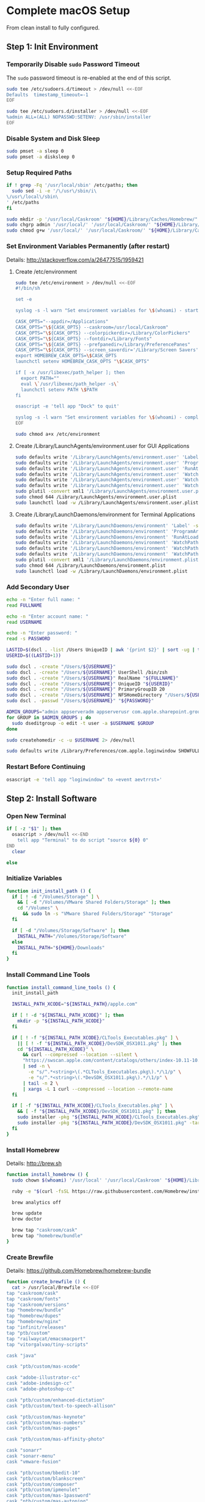 * Complete macOS Setup

From clean install to fully configured.

** Step 1: Init Environment
:PROPERTIES:
:tangle: step-1.command
:shebang: #!/bin/sh
:END:
*** Temporarily Disable ~sudo~ Password Timeout
The ~sudo~ password timeout is re-enabled at the end of this script.
#+BEGIN_SRC sh
sudo tee /etc/sudoers.d/timeout > /dev/null <<-EOF
Defaults  timestamp_timeout=-1
EOF
#+END_SRC

#+BEGIN_SRC sh
sudo tee /etc/sudoers.d/installer > /dev/null <<-EOF
%admin ALL=(ALL) NOPASSWD:SETENV: /usr/sbin/installer
EOF
#+END_SRC

*** Disable System and Disk Sleep
#+BEGIN_SRC sh
sudo pmset -a sleep 0
sudo pmset -a disksleep 0
#+END_SRC

*** Setup Required Paths
#+BEGIN_SRC sh
if ! grep -Fq '/usr/local/sbin' /etc/paths; then
  sudo sed -i -e '/\/usr\/sbin/i\
\/usr\/local\/sbin\
' /etc/paths
fi

sudo mkdir -p '/usr/local/Caskroom' "${HOME}/Library/Caches/Homebrew/"
sudo chgrp admin '/usr/local/' '/usr/local/Caskroom/' "${HOME}/Library/Caches/Homebrew/" '/Library/ColorPickers/' '/Library/Screen Savers/'
sudo chmod g+w '/usr/local/' '/usr/local/Caskroom/' "${HOME}/Library/Caches/Homebrew/" '/Library/ColorPickers/' '/Library/Screen Savers/'
#+END_SRC

*** Set Environment Variables Permanently (after restart)
Details: http://stackoverflow.com/a/26477515/1959421

**** Create /etc/environment
#+BEGIN_SRC sh
sudo tee /etc/environment > /dev/null <<-EOF
#!/bin/sh

set -e

syslog -s -l warn "Set environment variables for \$(whoami) - start"

CASK_OPTS="--appdir=/Applications"
CASK_OPTS="\${CASK_OPTS} --caskroom=/usr/local/Caskroom"
CASK_OPTS="\${CASK_OPTS} --colorpickerdir=/Library/ColorPickers"
CASK_OPTS="\${CASK_OPTS} --fontdir=/Library/Fonts"
CASK_OPTS="\${CASK_OPTS} --prefpanedir=/Library/PreferencePanes"
CASK_OPTS="\${CASK_OPTS} --screen_saverdir='/Library/Screen Savers'"
export HOMEBREW_CASK_OPTS=\$CASK_OPTS
launchctl setenv HOMEBREW_CASK_OPTS "\$CASK_OPTS"

if [ -x /usr/libexec/path_helper ]; then
  export PATH=""
  eval \`/usr/libexec/path_helper -s\`
  launchctl setenv PATH \$PATH
fi

osascript -e 'tell app "Dock" to quit'

syslog -s -l warn "Set environment variables for \$(whoami) - complete"
EOF

sudo chmod a+x /etc/environment
#+END_SRC

**** Create /Library/LaunchAgents/environment.user for GUI Applications
#+BEGIN_SRC sh
sudo defaults write '/Library/LaunchAgents/environment.user' 'Label' -string 'environment.user'
sudo defaults write '/Library/LaunchAgents/environment.user' 'ProgramArguments' -array-add '/etc/environment'
sudo defaults write '/Library/LaunchAgents/environment.user' 'RunAtLoad' -bool true
sudo defaults write '/Library/LaunchAgents/environment.user' 'WatchPaths' -array-add '/etc/environment'
sudo defaults write '/Library/LaunchAgents/environment.user' 'WatchPaths' -array-add '/etc/paths'
sudo defaults write '/Library/LaunchAgents/environment.user' 'WatchPaths' -array-add '/etc/paths.d'
sudo plutil -convert xml1 '/Library/LaunchAgents/environment.user.plist'
sudo chmod 644 /Library/LaunchAgents/environment.user.plist
sudo launchctl load -w /Library/LaunchAgents/environment.user.plist
#+END_SRC

**** Create /Library/LaunchDaemons/environment for Terminal Applications
#+BEGIN_SRC sh
sudo defaults write '/Library/LaunchDaemons/environment' 'Label' -string 'environment'
sudo defaults write '/Library/LaunchDaemons/environment' 'ProgramArguments' -array-add '/etc/environment'
sudo defaults write '/Library/LaunchDaemons/environment' 'RunAtLoad' -bool true
sudo defaults write '/Library/LaunchDaemons/environment' 'WatchPaths' -array-add '/etc/environment'
sudo defaults write '/Library/LaunchDaemons/environment' 'WatchPaths' -array-add '/etc/paths'
sudo defaults write '/Library/LaunchDaemons/environment' 'WatchPaths' -array-add '/etc/paths.d'
sudo plutil -convert xml1 '/Library/LaunchDaemons/environment.plist'
sudo chmod 644 /Library/LaunchDaemons/environment.plist
sudo launchctl load -w /Library/LaunchDaemons/environment.plist
#+END_SRC

*** Add Secondary User
#+BEGIN_SRC sh
echo -n "Enter full name: "
read FULLNAME

echo -n "Enter account name: "
read USERNAME

echo -n "Enter password: "
read -s PASSWORD

LASTID=$(dscl . -list /Users UniqueID | awk '{print $2}' | sort -ug | tail -1)
USERID=$((LASTID+1))

sudo dscl . -create "/Users/${USERNAME}"
sudo dscl . -create "/Users/${USERNAME}" UserShell /bin/zsh
sudo dscl . -create "/Users/${USERNAME}" RealName "${FULLNAME}"
sudo dscl . -create "/Users/${USERNAME}" UniqueID "${USERID}"
sudo dscl . -create "/Users/${USERNAME}" PrimaryGroupID 20
sudo dscl . -create "/Users/${USERNAME}" NFSHomeDirectory "/Users/${USERNAME}"
sudo dscl . -passwd "/Users/${USERNAME}" "${PASSWORD}"

ADMIN_GROUPS="admin appserveradm appserverusr com.apple.sharepoint.group.1 lpadmin"
for GROUP in $ADMIN_GROUPS ; do
  sudo dseditgroup -o edit -t user -a $USERNAME $GROUP
done

sudo createhomedir -c -u $USERNAME 2> /dev/null

sudo defaults write /Library/Preferences/com.apple.loginwindow SHOWFULLNAME -bool true
#+END_SRC

*** Restart Before Continuing
#+BEGIN_SRC sh
osascript -e 'tell app "loginwindow" to «event aevtrrst»'
#+END_SRC


** Step 2: Install Software
:PROPERTIES:
:tangle: step-2.command
:shebang: #!/bin/sh
:END:
*** Open New Terminal
#+BEGIN_SRC sh
if [ -z "$1" ]; then
  osascript > /dev/null <<-END
    tell app "Terminal" to do script "source ${0} 0"
END
  clear

else
#+END_SRC

*** Initialize Variables
#+BEGIN_SRC sh
function init_install_path () {
  if [ ! -d "/Volumes/Storage" ] \
    && [ -d "/Volumes/VMware Shared Folders/Storage" ]; then
    cd "/Volumes" \
      && sudo ln -s "VMware Shared Folders/Storage" "Storage"
  fi

  if [ -d "/Volumes/Storage/Software" ]; then
    INSTALL_PATH="/Volumes/Storage/Software"
  else
    INSTALL_PATH="${HOME}/Downloads"
  fi
}
#+END_SRC

*** Install Command Line Tools
#+BEGIN_SRC sh
function install_command_line_tools () {
  init_install_path

  INSTALL_PATH_XCODE="${INSTALL_PATH}/apple.com"

  if [ ! -d "${INSTALL_PATH_XCODE}" ]; then
    mkdir -p "${INSTALL_PATH_XCODE}"
  fi

  if [ ! -f "${INSTALL_PATH_XCODE}/CLTools_Executables.pkg" ] \
    || [ ! -f "${INSTALL_PATH_XCODE}/DevSDK_OSX1011.pkg" ]; then
    cd "${INSTALL_PATH_XCODE}" \
      && curl --compressed --location --silent \
      "https://swscan.apple.com/content/catalogs/others/index-10.11-10.10-10.9-mountainlion-lion-snowleopard-leopard.merged-1.sucatalog.gz" \
      | sed -n \
        -e "s/^.*<string>\(.*CLTools_Executables.pkg\).*/\1/p" \
        -e "s/^.*<string>\(.*DevSDK_OSX1011.pkg\).*/\1/p" \
      | tail -n 2 \
      | xargs -L 1 curl --compressed --location --remote-name
  fi

  if [ -f "${INSTALL_PATH_XCODE}/CLTools_Executables.pkg" ] \
    && [ -f "${INSTALL_PATH_XCODE}/DevSDK_OSX1011.pkg" ]; then
    sudo installer -pkg "${INSTALL_PATH_XCODE}/CLTools_Executables.pkg" -target /
    sudo installer -pkg "${INSTALL_PATH_XCODE}/DevSDK_OSX1011.pkg" -target /
  fi
}
#+END_SRC

*** Install Homebrew
Details: http://brew.sh

#+BEGIN_SRC sh
function install_homebrew () {
  sudo chown $(whoami) '/usr/local' '/usr/local/Caskroom' "${HOME}/Library/Caches/Homebrew/"

  ruby -e "$(curl -fsSL https://raw.githubusercontent.com/Homebrew/install/master/install)"

  brew analytics off

  brew update
  brew doctor

  brew tap "caskroom/cask"
  brew tap "homebrew/bundle"
}
#+END_SRC

*** Create Brewfile
Details: https://github.com/Homebrew/homebrew-bundle

#+BEGIN_SRC sh
function create_brewfile () {
  cat > /usr/local/Brewfile <<-EOF
tap "caskroom/cask"
tap "caskroom/fonts"
tap "caskroom/versions"
tap "homebrew/bundle"
tap "homebrew/dupes"
tap "homebrew/nginx"
tap "infinit/releases"
tap "ptb/custom"
tap "railwaycat/emacsmacport"
tap "vitorgalvao/tiny-scripts"

cask "java"

cask "ptb/custom/mas-xcode"

cask "adobe-illustrator-cc"
cask "adobe-indesign-cc"
cask "adobe-photoshop-cc"

cask "ptb/custom/enhanced-dictation"
cask "ptb/custom/text-to-speech-allison"

cask "ptb/custom/mas-keynote"
cask "ptb/custom/mas-numbers"
cask "ptb/custom/mas-pages"

cask "ptb/custom/mas-affinity-photo"

cask "sonarr"
cask "sonarr-menu"
cask "vmware-fusion"

cask "ptb/custom/bbedit-10"
cask "ptb/custom/blankscreen"
cask "ptb/custom/composer"
cask "ptb/custom/ipmenulet"
cask "ptb/custom/mas-1password"
cask "ptb/custom/mas-autoping"
cask "ptb/custom/mas-coffitivity"
cask "ptb/custom/mas-growl"
cask "ptb/custom/mas-hardwaregrowler"
cask "ptb/custom/mas-i-love-stars"
cask "ptb/custom/mas-icon-slate"
cask "ptb/custom/mas-justnotes"
cask "ptb/custom/mas-wifi-explorer"
cask "ptb/custom/pcalc-3"
cask "ptb/custom/sketchup-pro"
cask "ptb/custom/sublime-text3"
cask "ptb/custom/synergy"
cask "ptb/custom/tune4mac"

brew "aspell", args: ["lang=en"]
brew "vitorgalvao/tiny-scripts/cask-repair"
brew "chromedriver"
brew "duti"
brew "railwaycat/emacsmacport/emacs-mac", args: ["with-spacemacs-icon"]
brew "ffmpeg",
  args: [
  "with-dcadec",
  "with-faac",
  "with-fdk-aac",
  "with-ffplay",
  "with-fontconfig",
  "with-freetype",
  "with-frei0r",
  "with-lame",
  "with-libass",
  "with-libbluray",
  "with-libbs2b",
  "with-libcaca",
  "with-libsoxr",
  "with-libssh",
  "with-libvidstab",
  "with-libvorbis",
  "with-libvpx",
  "with-opencore-amr",
  "with-openh264",
  "with-openjpeg",
  "with-openssl",
  "with-opus",
  "with-pkg-config",
  "with-qtkit",
  "with-rtmpdump",
  "with-rubberband",
  "with-schroedinger",
  "with-sdl",
  "with-snappy",
  "with-speex",
  "with-texi2html",
  "with-theora",
  "with-tools",
  "with-webp",
  "with-x264",
  "with-x265",
  "with-xvid",
  "with-yasm",
  "with-zeromq",
  "with-zimg" ]
brew "git"
brew "git-annex"
brew "gnu-sed", args: ["with-default-names"]
brew "gnupg"
brew "gpac"
brew "hub"
brew "ievms"
brew "imagemagick"
brew "mercurial"
brew "mp4v2"
brew "mtr"
brew "nmap"
brew "homebrew/nginx/nginx-full",
  args: [
  "with-dav-ext-module",
  "with-fancyindex-module",
  "with-gzip-static",
  "with-http2",
  "with-mp4-h264-module",
  "with-passenger",
  "with-push-stream-module",
  "with-secure-link",
  "with-webdav" ]
brew "node"
brew "openssl"
brew "homebrew/dupes/rsync"
brew "python"
brew "ruby"
brew "selenium-server-standalone"
brew "sqlite"
brew "stow"
brew "terminal-notifier"
brew "trash"
brew "vim"
brew "wget"
brew "youtube-dl"
brew "zsh"

cask "adium"
cask "airfoil"
cask "alfred"
cask "arduino"
cask "atom"
cask "autodmg"
cask "caffeine"
cask "carbon-copy-cloner"
cask "charles"
cask "dash"
# cask "datetree"
# cask "disk-inventory-x"
cask "dockertoolbox"
cask "dropbox"
cask "duet"
cask "exifrenamer"
cask "expandrive"
cask "firefox"
cask "flux"
cask "github-desktop"
cask "gitup"
cask "google-chrome"
cask "handbrake"
cask "handbrakecli"
cask "hermes"
cask "imageoptim"
cask "integrity"
cask "istat-menus"
cask "jubler"
cask "little-snitch"
cask "machg"
cask "makemkv"
cask "menubar-countdown"
cask "meteorologist"
cask "microsoft-office"
cask "moom"
cask "mp4tools"
cask "munki"
cask "musicbrainz-picard"
cask "namechanger"
cask "nvalt"
cask "nzbget"
cask "nzbvortex"
cask "openemu"
cask "opera"
cask "caskroom/versions/osxfuse-beta"
cask "pacifist"
cask "platypus"
cask "plex-media-server"
cask "quitter"
cask "raindrop"
cask "rescuetime"
# cask "caskroom/versions/safari-technology-preview"
cask "caskroom/versions/safari-technology-preview"
cask "scrivener"
cask "sitesucker"
cask "sizeup"
cask "sketch"
cask "sketchup"
cask "skitch"
cask "skype"
cask "slack"
cask "sourcetree"
cask "steermouse"
cask "subler"
cask "time-sink"
# cask "timing"
cask "the-unarchiver"
# cask "tidy-up"
cask "torbrowser"
cask "tower"
cask "transmit"
cask "vimr"
cask "vlc"
# cask "webkit-nightly"
cask "xld"

cask "xquartz"
cask "inkscape"
brew "wine"
cask "wireshark"

cask "caskroom/fonts/font-inconsolata-lgc"

brew "infinit/releases/infinit"
EOF
}
#+END_SRC

*** Install OS X Software
#+BEGIN_SRC sh
function install_osx_software () {
  init_install_path

  INSTALL_PATH_HOMEBREW="${INSTALL_PATH}/github.com/Homebrew"

  if [ -d "${INSTALL_PATH_HOMEBREW}" ]; then
    cd "$(cd "${INSTALL_PATH_HOMEBREW}" && pwd)" \
      && cp -av * "${HOME}/Library/Caches/Homebrew/"
  fi

  cd /usr/local/ && brew bundle

  brew upgrade --all
  brew linkapps

  cd $(cd /usr/local/Caskroom/little-snitch/* && pwd) && open "Little Snitch Installer.app"
}
#+END_SRC

*** Install Node Software
#+BEGIN_SRC sh
function install_node_software () {
  npm i -g babel-cli bower browser-sync browserify chimp coffee-script eslint eslint-plugin-promise eslint-plugin-standard gulp-cli jasmine polyserve riot selenium-webdriver superstatic svgo uglify-js watchify webpack
}
#+END_SRC

*** Install Python Software
#+BEGIN_SRC sh
function install_python_software () {
  curl -Ls https://bootstrap.pypa.io/get-pip.py | sudo -H python
  pip install --upgrade pip setuptools
  pip install --upgrade babelfish bottle 'guessit<2' influxdb netifaces pika psutil py2app pyobjc-core pysnmp pystache qtfaststart requests scour selenium statsd 'subliminal<2' watchdog yapf zeroconf
  pip install --upgrade glances pyobjc 'requests[security]'
}
#+END_SRC

*** Install Ruby Software
#+BEGIN_SRC sh
function install_ruby_software () {
  printf "%s\n" \
    "gem: --no-document" \
    >> "${HOME}/.gemrc"

  gem update --system
  gem update
  gem install nokogiri -- --use-system-libraries
  gem install web-console --version "~> 2"
  gem install rails sqlite3 sass-rails uglifier coffee-rails jquery-rails turbolinks jbuilder sdoc byebug spring tzinfo-data
  gem install em-websocket middleman middleman-autoprefixer middleman-blog middleman-compass middleman-livereload middleman-minify-html middleman-robots mime-types slim
  gem install bootstrap-sass git-cipher org-ruby selenium-webdriver thin
}
#+END_SRC

*** Create ~/usr/local/bin/vi~ Script
#+BEGIN_SRC sh
function create_vi_script () {
  cat > /usr/local/bin/vi <<-EOF
#!/bin/sh

if [ -e '/Applications/Emacs.app' ]; then
  t=()

  if [ \${#@} -ne 0 ]; then
    while IFS= read -r file; do
      [ ! -f "\$file" ] && t+=("\$file") && /usr/bin/touch "\$file"
      file=\$(echo \$(cd \$(dirname "\$file") && pwd -P)/\$(basename "\$file"))
      \$(/usr/bin/osascript <<-END
        if application "Emacs.app" is running then
          tell application id (id of application "Emacs.app") to open POSIX file "\$file"
        else
          tell application ((path to applications folder as text) & "Emacs.app")
            activate
            open POSIX file "\$file"
          end tell
        end if
END
        ) &  # Note: END on the previous line may be indented with tabs but not spaces
      done <<<"\$(printf '%s\n' "\$@")"
    fi

    if [ ! -z "\$t" ]; then
      \$(/bin/sleep 10; for file in "\${t[@]}"; do
        [ ! -s "\$file" ] && /bin/rm "\$file";
      done) &
    fi
  else
    vim -No "\$@"
  fi
EOF

  chmod a+x /usr/local/bin/vi
}
#+END_SRC

*** Link Utilities
#+BEGIN_SRC sh
function link_utilities () {
  cd /Applications/Utilities \
    && for a in /System/Library/CoreServices/Applications/*; do
      sudo ln -s "../..$a" .
    done \
    && for b in /Applications/Xcode.app/Contents/Applications/*; do
      sudo ln -s "../..$b" .
    done \
    && for c in /Applications/Xcode.app/Contents/Developer/Applications/*; do
      sudo ln -s "../..$c" .
    done
}
#+END_SRC

*** Re-enable ~sudo~ Password Timeout
#+BEGIN_SRC sh
function reenable_sudo_timeout () {
  sudo sed -i -e "/Defaults  timestamp_timeout=-1/d" /etc/sudoers
  sudo sed -i -e "/%admin ALL=(ALL) NOPASSWD:SETENV: \/usr\/sbin\/installer/d" /etc/sudoers
}
#+END_SRC

*** Install All
#+BEGIN_SRC sh
function install_all () {
  install_command_line_tools
  install_homebrew
  create_brewfile
  install_osx_software
  install_node_software
  install_python_software
  install_ruby_software
  create_vi_script
  link_utilities
  reenable_sudo_timeout
}
#+END_SRC

*** Display Help
#+BEGIN_SRC sh
clear
cat <<-END

Enter any of these commands:
  install_command_line_tools
  install_homebrew
  create_brewfile
  install_osx_software
  install_node_software
  install_python_software
  install_ruby_software
  create_vi_script
  link_utilities
  reenable_sudo_timeout

Or:
  install_all

END
fi
#+END_SRC


** Step 3: Configure Prefs
:PROPERTIES:
:tangle: step-3.command
:shebang: #!/bin/sh
:END:
*** Open New Terminal
#+BEGIN_SRC sh
if [ -z "$1" ]; then
  osascript > /dev/null <<-END
    tell app "Terminal" to do script "source ${0} 0"
END
  clear

else
#+END_SRC

*** Configure File Mappings
#+BEGIN_SRC sh
function config_file_map () {
  if [ -x "/usr/local/bin/duti" ]; then
    printf "%s\t%s\t%s\n" \
      "org.videolan.vlc" "public.avi" "all" \
      "com.VortexApps.NZBVortex3" "dyn.ah62d4rv4ge8068xc" "all" \
      "com.apple.DiskImageMounter" "com.apple.disk-image" "all" \
      "com.apple.DiskImageMounter" "public.disk-image" "all" \
      "com.apple.DiskImageMounter" "public.iso-image" "all" \
      "com.apple.QuickTimePlayerX" "com.apple.coreaudio-format" "all" \
      "com.apple.QuickTimePlayerX" "com.apple.quicktime-movie" "all" \
      "com.apple.QuickTimePlayerX" "com.microsoft.waveform-audio" "all" \
      "com.apple.QuickTimePlayerX" "public.aifc-audio" "all" \
      "com.apple.QuickTimePlayerX" "public.aiff-audio" "all" \
      "com.apple.QuickTimePlayerX" "public.audio" "all" \
      "com.apple.QuickTimePlayerX" "public.mp3" "all" \
      "com.apple.Safari" "com.compuserve.gif" "all" \
      "com.apple.Terminal" "com.apple.terminal.shell-script" "all" \
      "com.apple.iTunes" "com.apple.iTunes.audible" "all" \
      "com.apple.iTunes" "com.apple.iTunes.ipg" "all" \
      "com.apple.iTunes" "com.apple.iTunes.ipsw" "all" \
      "com.apple.iTunes" "com.apple.iTunes.ite" "all" \
      "com.apple.iTunes" "com.apple.iTunes.itlp" "all" \
      "com.apple.iTunes" "com.apple.iTunes.itms" "all" \
      "com.apple.iTunes" "com.apple.iTunes.podcast" "all" \
      "com.apple.iTunes" "com.apple.m4a-audio" "all" \
      "com.apple.iTunes" "com.apple.mpeg-4-ringtone" "all" \
      "com.apple.iTunes" "com.apple.protected-mpeg-4-audio" "all" \
      "com.apple.iTunes" "com.apple.protected-mpeg-4-video" "all" \
      "com.apple.iTunes" "com.audible.aa-audio" "all" \
      "com.apple.iTunes" "public.mpeg-4-audio" "all" \
      "com.apple.installer" "com.apple.installer-package-archive" "all" \
      "com.github.atom" "com.apple.binary-property-list" "editor" \
      "com.github.atom" "com.apple.crashreport" "editor" \
      "com.github.atom" "com.apple.dt.document.ascii-property-list" "editor" \
      "com.github.atom" "com.apple.dt.document.script-suite-property-list" "editor" \
      "com.github.atom" "com.apple.dt.document.script-terminology-property-list" "editor" \
      "com.github.atom" "com.apple.log" "editor" \
      "com.github.atom" "com.apple.property-list" "editor" \
      "com.github.atom" "com.apple.rez-source" "editor" \
      "com.github.atom" "com.apple.symbol-export" "editor" \
      "com.github.atom" "com.apple.xcode.ada-source" "editor" \
      "com.github.atom" "com.apple.xcode.bash-script" "editor" \
      "com.github.atom" "com.apple.xcode.configsettings" "editor" \
      "com.github.atom" "com.apple.xcode.csh-script" "editor" \
      "com.github.atom" "com.apple.xcode.fortran-source" "editor" \
      "com.github.atom" "com.apple.xcode.ksh-script" "editor" \
      "com.github.atom" "com.apple.xcode.lex-source" "editor" \
      "com.github.atom" "com.apple.xcode.make-script" "editor" \
      "com.github.atom" "com.apple.xcode.mig-source" "editor" \
      "com.github.atom" "com.apple.xcode.pascal-source" "editor" \
      "com.github.atom" "com.apple.xcode.strings-text" "editor" \
      "com.github.atom" "com.apple.xcode.tcsh-script" "editor" \
      "com.github.atom" "com.apple.xcode.yacc-source" "editor" \
      "com.github.atom" "com.apple.xcode.zsh-script" "editor" \
      "com.github.atom" "com.apple.xml-property-list" "editor" \
      "com.github.atom" "com.barebones.bbedit.actionscript-source" "editor" \
      "com.github.atom" "com.barebones.bbedit.erb-source" "editor" \
      "com.github.atom" "com.barebones.bbedit.ini-configuration" "editor" \
      "com.github.atom" "com.barebones.bbedit.javascript-source" "editor" \
      "com.github.atom" "com.barebones.bbedit.json-source" "editor" \
      "com.github.atom" "com.barebones.bbedit.jsp-source" "editor" \
      "com.github.atom" "com.barebones.bbedit.lasso-source" "editor" \
      "com.github.atom" "com.barebones.bbedit.lua-source" "editor" \
      "com.github.atom" "com.barebones.bbedit.setext-source" "editor" \
      "com.github.atom" "com.barebones.bbedit.sql-source" "editor" \
      "com.github.atom" "com.barebones.bbedit.tcl-source" "editor" \
      "com.github.atom" "com.barebones.bbedit.tex-source" "editor" \
      "com.github.atom" "com.barebones.bbedit.textile-source" "editor" \
      "com.github.atom" "com.barebones.bbedit.vbscript-source" "editor" \
      "com.github.atom" "com.barebones.bbedit.vectorscript-source" "editor" \
      "com.github.atom" "com.barebones.bbedit.verilog-hdl-source" "editor" \
      "com.github.atom" "com.barebones.bbedit.vhdl-source" "editor" \
      "com.github.atom" "com.barebones.bbedit.yaml-source" "editor" \
      "com.github.atom" "com.netscape.javascript-source" "editor" \
      "com.github.atom" "com.sun.java-source" "editor" \
      "com.github.atom" "dyn.ah62d4rv4ge80255drq" "all" \
      "com.github.atom" "dyn.ah62d4rv4ge80g55gq3w0n" "all" \
      "com.github.atom" "dyn.ah62d4rv4ge80g55sq2" "all" \
      "com.github.atom" "dyn.ah62d4rv4ge80y2xzrf0gk3pw" "all" \
      "com.github.atom" "dyn.ah62d4rv4ge81e3dtqq" "all" \
      "com.github.atom" "dyn.ah62d4rv4ge81e7k" "all" \
      "com.github.atom" "dyn.ah62d4rv4ge81g25xsq" "all" \
      "com.github.atom" "dyn.ah62d4rv4ge81g2pxsq" "all" \
      "com.github.atom" "net.daringfireball.markdown" "editor" \
      "com.github.atom" "public.assembly-source" "editor" \
      "com.github.atom" "public.c-header" "editor" \
      "com.github.atom" "public.c-plus-plus-source" "editor" \
      "com.github.atom" "public.c-source" "editor" \
      "com.github.atom" "public.csh-script" "editor" \
      "com.github.atom" "public.json" "editor" \
      "com.github.atom" "public.lex-source" "editor" \
      "com.github.atom" "public.log" "editor" \
      "com.github.atom" "public.mig-source" "editor" \
      "com.github.atom" "public.nasm-assembly-source" "editor" \
      "com.github.atom" "public.objective-c-plus-plus-source" "editor" \
      "com.github.atom" "public.objective-c-source" "editor" \
      "com.github.atom" "public.patch-file" "editor" \
      "com.github.atom" "public.perl-script" "editor" \
      "com.github.atom" "public.php-script" "editor" \
      "com.github.atom" "public.plain-text" "editor" \
      "com.github.atom" "public.precompiled-c-header" "editor" \
      "com.github.atom" "public.precompiled-c-plus-plus-header" "editor" \
      "com.github.atom" "public.python-script" "editor" \
      "com.github.atom" "public.ruby-script" "editor" \
      "com.github.atom" "public.script" "editor" \
      "com.github.atom" "public.shell-script" "editor" \
      "com.github.atom" "public.source-code" "editor" \
      "com.github.atom" "public.text" "editor" \
      "com.github.atom" "public.utf16-external-plain-text" "editor" \
      "com.github.atom" "public.utf16-plain-text" "editor" \
      "com.github.atom" "public.utf8-plain-text" "editor" \
      "com.github.atom" "public.xml" "editor" \
      "com.kodlian.Icon-Slate" "com.apple.icns" "all" \
      "com.kodlian.Icon-Slate" "com.microsoft.ico" "all" \
      "com.microsoft.Word" "public.rtf" "all" \
      "com.panayotis.jubler" "dyn.ah62d4rv4ge81g6xy" "all" \
      "com.sketchup.SketchUp.2016" "com.sketchup.skp" "all" \
      "com.vmware.fusion" "com.microsoft.windows-executable" "all" \
      "cx.c3.theunarchiver" "com.alcohol-soft.mdf-image" "all" \
      "cx.c3.theunarchiver" "com.allume.stuffit-archive" "all" \
      "cx.c3.theunarchiver" "com.altools.alz-archive" "all" \
      "cx.c3.theunarchiver" "com.amiga.adf-archive" "all" \
      "cx.c3.theunarchiver" "com.amiga.adz-archive" "all" \
      "cx.c3.theunarchiver" "com.apple.applesingle-archive" "all" \
      "cx.c3.theunarchiver" "com.apple.binhex-archive" "all" \
      "cx.c3.theunarchiver" "com.apple.bom-compressed-cpio" "all" \
      "cx.c3.theunarchiver" "com.apple.itunes.ipa" "all" \
      "cx.c3.theunarchiver" "com.apple.macbinary-archive" "all" \
      "cx.c3.theunarchiver" "com.apple.self-extracting-archive" "all" \
      "cx.c3.theunarchiver" "com.apple.xar-archive" "all" \
      "cx.c3.theunarchiver" "com.apple.xip-archive" "all" \
      "cx.c3.theunarchiver" "com.cyclos.cpt-archive" "all" \
      "cx.c3.theunarchiver" "com.microsoft.cab-archive" "all" \
      "cx.c3.theunarchiver" "com.microsoft.msi-installer" "all" \
      "cx.c3.theunarchiver" "com.nero.nrg-image" "all" \
      "cx.c3.theunarchiver" "com.network172.pit-archive" "all" \
      "cx.c3.theunarchiver" "com.nowsoftware.now-archive" "all" \
      "cx.c3.theunarchiver" "com.nscripter.nsa-archive" "all" \
      "cx.c3.theunarchiver" "com.padus.cdi-image" "all" \
      "cx.c3.theunarchiver" "com.pkware.zip-archive" "all" \
      "cx.c3.theunarchiver" "com.rarlab.rar-archive" "all" \
      "cx.c3.theunarchiver" "com.redhat.rpm-archive" "all" \
      "cx.c3.theunarchiver" "com.stuffit.archive.sit" "all" \
      "cx.c3.theunarchiver" "com.stuffit.archive.sitx" "all" \
      "cx.c3.theunarchiver" "com.sun.java-archive" "all" \
      "cx.c3.theunarchiver" "com.symantec.dd-archive" "all" \
      "cx.c3.theunarchiver" "com.winace.ace-archive" "all" \
      "cx.c3.theunarchiver" "com.winzip.zipx-archive" "all" \
      "cx.c3.theunarchiver" "cx.c3.arc-archive" "all" \
      "cx.c3.theunarchiver" "cx.c3.arj-archive" "all" \
      "cx.c3.theunarchiver" "cx.c3.dcs-archive" "all" \
      "cx.c3.theunarchiver" "cx.c3.dms-archive" "all" \
      "cx.c3.theunarchiver" "cx.c3.ha-archive" "all" \
      "cx.c3.theunarchiver" "cx.c3.lbr-archive" "all" \
      "cx.c3.theunarchiver" "cx.c3.lha-archive" "all" \
      "cx.c3.theunarchiver" "cx.c3.lhf-archive" "all" \
      "cx.c3.theunarchiver" "cx.c3.lzx-archive" "all" \
      "cx.c3.theunarchiver" "cx.c3.packdev-archive" "all" \
      "cx.c3.theunarchiver" "cx.c3.pax-archive" "all" \
      "cx.c3.theunarchiver" "cx.c3.pma-archive" "all" \
      "cx.c3.theunarchiver" "cx.c3.pp-archive" "all" \
      "cx.c3.theunarchiver" "cx.c3.xmash-archive" "all" \
      "cx.c3.theunarchiver" "cx.c3.zoo-archive" "all" \
      "cx.c3.theunarchiver" "cx.c3.zoom-archive" "all" \
      "cx.c3.theunarchiver" "org.7-zip.7-zip-archive" "all" \
      "cx.c3.theunarchiver" "org.archive.warc-archive" "all" \
      "cx.c3.theunarchiver" "org.debian.deb-archive" "all" \
      "cx.c3.theunarchiver" "org.gnu.gnu-tar-archive" "all" \
      "cx.c3.theunarchiver" "org.gnu.gnu-zip-archive" "all" \
      "cx.c3.theunarchiver" "org.gnu.gnu-zip-tar-archive" "all" \
      "cx.c3.theunarchiver" "org.tukaani.lzma-archive" "all" \
      "cx.c3.theunarchiver" "org.tukaani.xz-archive" "all" \
      "cx.c3.theunarchiver" "public.bzip2-archive" "all" \
      "cx.c3.theunarchiver" "public.cpio-archive" "all" \
      "cx.c3.theunarchiver" "public.tar-archive" "all" \
      "cx.c3.theunarchiver" "public.tar-bzip2-archive" "all" \
      "cx.c3.theunarchiver" "public.z-archive" "all" \
      "cx.c3.theunarchiver" "public.zip-archive" "all" \
      "cx.c3.theunarchiver" "public.zip-archive.first-part" "all" \
      "org.gnu.Emacs" "dyn.ah62d4rv4ge8086xh" "all" \
      "org.inkscape.Inkscape" "public.svg-image" "editor" \
      "org.videolan.vlc" "com.apple.m4v-video" "all" \
      "org.videolan.vlc" "com.microsoft.windows-media-wmv" "all" \
      "org.videolan.vlc" "org.perian.matroska" "all" \
      "org.videolan.vlc" "org.videolan.ac3" "all" \
      "org.videolan.vlc" "org.videolan.ogg-audio" "all" \
      "org.videolan.vlc" "public.ac3-audio" "all" \
      "org.videolan.vlc" "public.audiovisual-content" "all" \
      "org.videolan.vlc" "public.avi" "all" \
      "org.videolan.vlc" "public.movie" "all" \
      "org.videolan.vlc" "public.mpeg" "all" \
      "org.videolan.vlc" "public.mpeg-2-video" "all" \
      "org.videolan.vlc" "public.mpeg-4" "all" \
      > "${HOME}/.duti"

    /usr/local/bin/duti "${HOME}/.duti"
  fi

  sudo mkdir -p /var/db/lsd
  sudo chown root:admin /var/db/lsd
  sudo chmod 775 /var/db/lsd

  /System/Library/Frameworks/CoreServices.framework/Versions/Current/Frameworks/LaunchServices.framework/Versions/Current/Support/lsregister -kill -r -domain local -domain system -domain user
}
#+END_SRC

*** Configure Finder
#+BEGIN_SRC sh
function config_finder () {
### Finder > Preferences… > General

  # Show these items on the desktop: Hard disks: on
  defaults write 'com.apple.finder' 'ShowHardDrivesOnDesktop' -bool false

  # Show these items on the desktop: External disks: on
  defaults write 'com.apple.finder' 'ShowExternalHardDrivesOnDesktop' -bool false

  # Show these items on the desktop: CDs, DVDs, and iPods: on
  defaults write 'com.apple.finder' 'ShowRemovableMediaOnDesktop' -bool false

  # Show these items on the desktop: Connected servers: on
  defaults write 'com.apple.finder' 'ShowMountedServersOnDesktop' -bool true

  # New Finder windows show: ${HOME}
  defaults write 'com.apple.finder' 'NewWindowTarget' -string 'PfHm'
  defaults write 'com.apple.finder' 'NewWindowTargetPath' -string "file://${HOME}/"

### Finder > Preferences… > Advanced

  # Show all filename extensions: on
  defaults write -g 'AppleShowAllExtensions' -bool true

  # Show warning before emptying the Trash: on
  defaults write 'com.apple.finder' 'WarnOnEmptyTrash' -bool false

### View

  # Show Path Bar
  defaults write 'com.apple.finder' 'ShowPathbar' -bool true

  # Show Status Bar
  defaults write 'com.apple.finder' 'ShowStatusBar' -bool true

  # Customize Toolbar…
  defaults write 'com.apple.finder' 'NSToolbar Configuration Browser' '{ "TB Item Identifiers" = ( "com.apple.finder.BACK", "com.apple.finder.PATH", "com.apple.finder.SWCH", "com.apple.finder.ARNG", "NSToolbarFlexibleSpaceItem", "com.apple.finder.SRCH", "com.apple.finder.ACTN" ); "TB Display Mode" = 2; }'

### View > Show View Options: [${HOME}]

  # Show Library Folder: on
  chflags nohidden "${HOME}/Library"

### Window

  # Copy
  defaults write 'com.apple.finder' 'CopyProgressWindowLocation' -string '{2160, 23}'
}
#+END_SRC

*** Configure Safari
#+BEGIN_SRC sh
function config_safari () {
### Safari > Preferences… > General

  # New windows open with: Empty Page
  defaults write 'com.apple.Safari' 'NewWindowBehavior' -int 1

  # New tabs open with: Empty Page
  defaults write 'com.apple.Safari' 'NewTabBehavior' -int 1

  # Homepage: about:blank
  defaults write 'com.apple.Safari' 'HomePage' -string 'about:blank'

### Safari > Preferences… > Tabs

  # Open pages in tabs instead of windows: Always
  defaults write 'com.apple.Safari' 'TabCreationPolicy' -int 2

### Safari > Preferences… > AutoFill

  # Using info from my Contacts card: off
  defaults write 'com.apple.Safari' 'AutoFillFromAddressBook' -bool false

  # Credit cards: off
  defaults write 'com.apple.Safari' 'AutoFillCreditCardData' -bool false

  # Other forms: off
  defaults write 'com.apple.Safari' 'AutoFillMiscellaneousForms' -bool false

### Safari > Preferences… > Search

  # Include Spotlight Suggestions: off
  defaults write 'com.apple.Safari' 'UniversalSearchEnabled' -bool false

  # Show Favorites: off
  defaults write 'com.apple.Safari' 'ShowFavoritesUnderSmartSearchField' -bool false

### Safari > Preferences… > Privacy

  # Website use of location services: Deny without prompting
  defaults write 'com.apple.Safari' 'SafariGeolocationPermissionPolicy' -int 0

  # Ask websites not to track me: on
  defaults write 'com.apple.Safari' 'SendDoNotTrackHTTPHeader' -bool true

### Safari > Preferences… > Notifications

  # Allow websites to ask for permission to send push notifications: off
  defaults write 'com.apple.Safari' 'CanPromptForPushNotifications' -bool false

### Safari > Preferences… > Advanced

  # Smart Search Field: Show full website address: on
  defaults write 'com.apple.Safari' 'ShowFullURLInSmartSearchField' -bool true

  # Default encoding: Unicode (UTF-8)
  defaults write 'com.apple.Safari' 'WebKitDefaultTextEncodingName' -string 'utf-8'
  defaults write 'com.apple.Safari' 'com.apple.Safari.ContentPageGroupIdentifier.WebKit2DefaultTextEncodingName' -string 'utf-8'

  # Show Develop menu in menu bar: on
  defaults write 'com.apple.Safari' 'IncludeDevelopMenu' -bool true
  defaults write 'com.apple.Safari' 'WebKitDeveloperExtrasEnabledPreferenceKey' -bool true
  defaults write 'com.apple.Safari' 'com.apple.Safari.ContentPageGroupIdentifier.WebKit2DeveloperExtrasEnabled' -bool true

### View

  # Show Favorites Bar
  defaults write 'com.apple.Safari' 'ShowFavoritesBar-v2' -bool true

  # Show Status Bar
  defaults write 'com.apple.Safari' 'ShowStatusBar' -bool true
  defaults write 'com.apple.Safari' 'ShowStatusBarInFullScreen' -bool true

  # Install Extensions
  chrome_extensions=(
    "https://agilebits.com/onepassword/extensions/chrome?beta=false" \
    "http://redditenhancementsuite.com/download-chrome.html" \
    "https://www.ublock.org/"
  )

  for extension in "${chrome_extensions[@]}"; do
    open -a "/Applications/Google Chrome.app" "$extension"
  done

  firefox_extensions=(
    "https://agilebits.com/onepassword/extensions/firefox?beta=false" \
    "http://redditenhancementsuite.com/download-firefox.html" \
    "https://www.ublock.org/"
  )

  for extension in "${firefox_extensions[@]}"; do
    open -a "/Applications/Firefox.app" "$extension"
  done

  safari_browsers=("/Applications/Safari.app" "/Applications/Safari Technology Preview.app")
  safari_extensions=(
    "https://agilebits.com/onepassword/extensions/safari?beta=false" \
    "http://redditenhancementsuite.com/download-safari.html" \
    "https://www.ublock.org/" \
    "http://selenium-release.storage.googleapis.com/2.48/SafariDriver.safariextz"
  )

  for safari in "${safari_browsers[@]}"; do
    for extension in "${safari_extensions[@]}"; do
      open -a "$safari" "$extension"
    done
  done
}
#+END_SRC

*** Configure System Preferences
#+BEGIN_SRC sh
function config_system_prefs () {
### General

  # Appearance: Graphite
  defaults write -g 'AppleAquaColorVariant' -int 6

  # Use dark menu bar and Dock: on
  defaults write -g 'AppleInterfaceStyle' -string 'Dark'

  # Highlight color: Other… #CC99CC
  defaults write -g 'AppleHighlightColor' -string '0.600000 0.800000 0.600000'

  # Sidebar icon size: Small
  defaults write -g 'NSTableViewDefaultSizeMode' -int 1

  # Show scroll bars: Always
  defaults write -g 'AppleShowScrollBars' -string 'Always'

  # Click in the scroll bar to: Jump to the next page
  defaults write -g 'AppleScrollerPagingBehavior' -bool false

  # Ask to keep changes when closing documents: on
  defaults write -g 'NSCloseAlwaysConfirmsChanges' -bool true

  # Close windows when quitting an app: on
  defaults write -g 'NSQuitAlwaysKeepsWindows' -bool false

  # Recent items: None
  osascript <<-EOF
    tell application "System Events"
      tell appearance preferences
        set recent documents limit to 0
        set recent applications limit to 0
        set recent servers limit to 0
      end tell
    end tell
EOF

  # Use LCD font smoothing when available: on
  defaults -currentHost delete -g 'AppleFontSmoothing' 2> /dev/null

### Desktop & Screen Saver

  # Desktop: Solid Colors: Custom Color… Solid Black
  base64 -D > "/Library/Caches/com.apple.desktop.admin.png" <<-EOF
iVBORw0KGgoAAAANSUhEUgAAAIAAAACAAQAAAADrRVxmAAAAGElEQVR4AWOgMxgFo2AUjIJRMApG
wSgAAAiAAAH3bJXBAAAAAElFTkSuQmCC
EOF

  mkdir -m go= -p "${HOME}/Library/Desktop Pictures/Solid Colors/"
  base64 -D > "${HOME}/Library/Desktop Pictures/Solid Colors/Solid Black.png" <<-EOF
iVBORw0KGgoAAAANSUhEUgAAAIAAAACAAQAAAADrRVxmAAAAGElEQVR4AWOgMxgFo2AUjIJRMApG
wSgAAAiAAAH3bJXBAAAAAElFTkSuQmCC
EOF
  osascript <<-EOF
    tell application "System Events"
      set a to POSIX file "${HOME}/Library/Desktop Pictures/Solid Colors/Solid Black.png"
      set b to a reference to every desktop
      repeat with c in b
        set picture of c to a
      end repeat
    end tell
EOF

  # Screen Saver: BlankScreen
  if [ -e "/Library/Screen Savers/BlankScreen.saver" ]; then
    defaults -currentHost write 'com.apple.screensaver' 'moduleDict' '{ moduleName = BlankScreen; path = "/Library/Screen Savers/BlankScreen.saver"; type = 0; }'
  fi

  # Screen Saver: Start after: Never
  defaults -currentHost write 'com.apple.screensaver' 'idleTime' -int 0

  # Screen Saver: Hot Corners… Top Left: ⌘ Mission Control
  defaults write 'com.apple.dock' 'wvous-tl-corner' -int 2
  defaults write 'com.apple.dock' 'wvous-tl-modifier' -int 1048576

  # Screen Saver: Hot Corners… Bottom Left: Put Display to Sleep
  defaults write 'com.apple.dock' 'wvous-bl-corner' -int 10
  defaults write 'com.apple.dock' 'wvous-bl-modifier' -int 0

### Dock

  # Size: 32
  defaults write 'com.apple.dock' 'tilesize' -int 32

  # Magnification: off
  defaults write 'com.apple.dock' 'magnification' -bool false
  defaults write 'com.apple.dock' 'largesize' -int 64

  # Position on screen: Left
  defaults write 'com.apple.dock' 'orientation' -string 'right'

  # Minimize windows using: Scale effect
  defaults write 'com.apple.dock' 'mineffect' -string 'scale'

  # Animate opening applications: off
  defaults write 'com.apple.dock' 'launchanim' -bool false

### Security & Privacy

  # General: Require password: on
  defaults write 'com.apple.screensaver' 'askForPassword' -int 1

  # General: Require password: 5 seconds after sleep or screen saver begins
  defaults write 'com.apple.screensaver' 'askForPasswordDelay' -int 5

### Energy Saver

  # Power > Turn display off after: 20 min
  sudo pmset -c displaysleep 20

  # Power > Prevent computer from sleeping automatically when the display is off: enabled
  sudo pmset -c sleep 0

  # Power > Put hard disks to sleep when possible: 60 min
  sudo pmset -c disksleep 60

  # Power > Wake for Ethernet network access: enabled
  sudo pmset -c womp 1

  # Power > Start up automatically after a power failure: enabled
  sudo pmset -c autorestart 1

  # Power > Enable Power Nap: enabled
  sudo pmset -c powernap 1

### Mouse

  # Scroll direction: natural: off
  defaults write -g 'com.apple.swipescrolldirection' -bool false

### Trackpad

  # Point & Click: Tap to click: on
  defaults -currentHost write -g 'com.apple.mouse.tapBehavior' -int 1

### Sound

  # Sound Effects: Select an alert sound: Sosumi
  defaults write 'com.apple.systemsound' 'com.apple.sound.beep.sound' -string '/System/Library/Sounds/Sosumi.aiff'

  # Sound Effects: Play user interface sound effects: off
  defaults write 'com.apple.systemsound' 'com.apple.sound.uiaudio.enabled' -int 0

  # Sound Effects: Play feedback when volume is changed: off
  defaults write -g 'com.apple.sound.beep.feedback' -int 0

### Sharing

  # Computer Name
  sudo systemsetup -setcomputername $(hostname -s | perl -nE 'say ucfirst' | perl -np -e 'chomp')

  # Local Hostname
  sudo systemsetup -setlocalsubnetname $(hostname -s) &> /dev/null

### Users & Groups

  # Current User > Advanced Options… > Login shell: /usr/local/bin/zsh
  sudo sh -c 'printf "%s\n" "/usr/local/bin/zsh" >> /etc/shells'
  sudo chsh -s /usr/local/bin/zsh
  chsh -s /usr/local/bin/zsh
  sudo mkdir -p /private/var/root/Library/Caches/
  sudo touch "/private/var/root/.zshrc"
  touch "${HOME}/.zshrc"

### Dictation & Speech

  # Dictation: Dictation: On
  defaults write 'com.apple.speech.recognition.AppleSpeechRecognition.prefs' 'DictationIMMasterDictationEnabled' -bool true
  defaults write 'com.apple.speech.recognition.AppleSpeechRecognition.prefs' 'DictationIMIntroMessagePresented' -bool true

  # Dictation: Use Enhanced Dictation: on
  if [ -d '/System/Library/Speech/Recognizers/SpeechRecognitionCoreLanguages/en_US.SpeechRecognition' ]; then
    defaults write 'com.apple.speech.recognition.AppleSpeechRecognition.prefs' 'DictationIMPresentedOfflineUpgradeSuggestion' -bool true
    defaults write 'com.apple.speech.recognition.AppleSpeechRecognition.prefs' 'DictationIMSIFolderWasUpdated' -bool true
    defaults write 'com.apple.speech.recognition.AppleSpeechRecognition.prefs' 'DictationIMUseOnlyOfflineDictation' -bool true
  fi

  # Text to Speech: System Voice: Allison
  if [ -d '/System/Library/Speech/Voices/Allison.SpeechVoice' ]; then
    defaults write 'com.apple.speech.voice.prefs' 'VisibleIdentifiers' '{ "com.apple.speech.synthesis.voice.allison.premium" = 1; }'
    defaults write 'com.apple.speech.voice.prefs' 'SelectedVoiceName' -string 'Allison'
    defaults write 'com.apple.speech.voice.prefs' 'SelectedVoiceCreator' -int 1886745202
    defaults write 'com.apple.speech.voice.prefs' 'SelectedVoiceID' -int 184555197
  fi

### Date & Time

  # Clock: Display the time with seconds: on / Show date: on
  defaults write 'com.apple.menuextra.clock' 'DateFormat' -string 'EEE MMM d  h:mm:ss a'

### Accessibility

  # Display: Reduce transparency: on
  defaults write 'com.apple.universalaccess' 'reduceTransparency' -bool true

### Restart defaults server

  killall -u "$USER" cfprefsd
  osascript -e 'tell app "Finder" to quit'
  osascript -e 'tell app "Dock" to quit'
}
#+END_SRC

*** Create /etc/zshrc
#+BEGIN_SRC sh
function create_zshrc () {
  sudo tee /etc/zshrc > /dev/null <<-EOF
alias -g ...="../.."
alias -g ....="../../.."
alias -g .....="../../../.."
alias l="/bin/ls -lG"
alias ll="/bin/ls -alG"
alias lr="/bin/ls -alRG"
alias screen="/usr/bin/screen -U"
autoload -U compaudit
compaudit | xargs -L 1 sudo chown -HR root:wheel {} 2> /dev/null
compaudit | xargs -L 1 sudo chmod -HR go-w {} 2> /dev/null
autoload -U compinit
compinit -d "\${HOME}/Library/Caches/zcompdump"
bindkey "\e[3~" delete-char
bindkey "\e[A" up-line-or-search
bindkey "\e[B" down-line-or-search
export HISTFILE="\${HOME}/Library/Caches/zsh_history"
export HISTSIZE=50000
export SAVEHIST=50000
setopt APPEND_HISTORY
setopt AUTO_CD
setopt EXTENDED_HISTORY
setopt HIST_FIND_NO_DUPS
setopt INC_APPEND_HISTORY
setopt PROMPT_SUBST
setopt SHARE_HISTORY
stty erase \b
# Correctly display UTF-8 with combining characters.
if [ "\$TERM_PROGRAM" = "Apple_Terminal" ]; then
  setopt combiningchars
fi
function precmd () {
  print -Pn "\\e]7;file://%M\${PWD// /%%20}\a"
  print -Pn "\\e]2;%n@%m\a"
  print -Pn "\\e]1;%~\a"
}
gb () { git branch --no-color 2> /dev/null | /usr/bin/sed -e '/^[^*]/d' -e 's/* \(.*\)/ (\1)/' }
xd () { /usr/bin/xattr -d com.apple.diskimages.fsck \$* 2> /dev/null; /usr/bin/xattr -d com.apple.diskimages.recentcksum \$* 2> /dev/null; /usr/bin/xattr -d com.apple.metadata:kMDItemFinderComment \$* 2> /dev/null; /usr/bin/xattr -d com.apple.metadata:kMDItemDownloadedDate \$* 2> /dev/null; /usr/bin/xattr -d com.apple.metadata:kMDItemWhereFroms \$* 2> /dev/null; /usr/bin/xattr -d com.apple.quarantine \$* 2> /dev/null; /usr/bin/find . -name .DS_Store -delete; /usr/bin/find . -name Icon
 -delete }
sf () { /usr/bin/SetFile -P -d "\$1 12:00:00" -m "\$1 12:00:00" \$argv[2,\$] }
sd () { xd **/*; sf \$1 .; for i in **/*; do sf \$1 \$i; done; /usr/sbin/chown -R root ROOT 2> /dev/null; /usr/bin/chgrp -R wheel ROOT 2> /dev/null; /bin/chmod -R a+r ROOT 2> /dev/null; /bin/chmod -R u+w ROOT 2> /dev/null; /bin/chmod -R go-w ROOT 2> /dev/null; /usr/bin/find . -type d -exec /bin/chmod a+x '{}' ';'; /usr/bin/chgrp -R admin ROOT/Applications 2> /dev/null; /bin/chmod -R g+w ROOT/Applications 2> /dev/null; /usr/bin/chgrp -R admin ROOT/Library 2> /dev/null; /bin/chmod -R g+w ROOT/Library 2> /dev/null; /bin/chmod -R g-w ROOT/Library/Application\ Enhancers 2> /dev/null; /usr/bin/chgrp -R staff ROOT/Library/Application\ Support/Adobe 2> /dev/null; /bin/chmod -R g-w ROOT/Library/Bundles 2> /dev/null; /bin/chmod -R g-w ROOT/Library/InputManagers 2> /dev/null; /bin/chmod -R g-w ROOT/Library/Keychains 2> /dev/null; /bin/chmod -R g-w ROOT/Library/ScriptingAdditions 2> /dev/null; /bin/chmod -R g-w ROOT/Library/Tcl 2> /dev/null; /usr/bin/chgrp -R wheel ROOT/Library/Filesystems 2> /dev/null; /bin/chmod -R g-w ROOT/Library/Filesystems 2> /dev/null; /usr/bin/chgrp -R wheel ROOT/Library/LaunchAgents 2> /dev/null; /bin/chmod -R g-w ROOT/Library/LaunchAgents 2> /dev/null; /usr/bin/chgrp -R wheel ROOT/Library/LaunchDaemons 2> /dev/null; /bin/chmod -R g-w ROOT/Library/LaunchDaemons 2> /dev/null; /usr/bin/chgrp -R wheel ROOT/Library/PreferencePanes 2> /dev/null; /bin/chmod -R g-w ROOT/Library/PreferencePanes 2> /dev/null; /usr/bin/chgrp -R wheel ROOT/Library/StartupItems 2> /dev/null; /bin/chmod -R g-w ROOT/Library/StartupItems 2> /dev/null; /usr/bin/chgrp -R wheel ROOT/Library/Widgets 2> /dev/null; /bin/chmod -R g-w ROOT/Library/Widgets 2> /dev/null; /usr/bin/find . -name "kexts" -type d -exec /bin/chmod -R g-w '{}' ';'; /usr/bin/find . -name "*.kext" -exec /usr/sbin/chown -R root:wheel '{}' ';'; /usr/bin/find . -name "*.kext" -exec /bin/chmod -R g-w '{}' ';' }
PROMPT='%B%n@%m%b:%2~%B\$(gb) %#%b '
EOF
}
#+END_SRC

*** Configure All
#+BEGIN_SRC sh
function config_all () {
  config_file_map
  config_finder
  config_safari
  config_system_prefs
  create_zshrc
}
#+END_SRC

*** Display Help
#+BEGIN_SRC sh
clear
cat <<-END

Enter any of these commands:
  config_file_map
  config_finder
  config_safari
  config_system_prefs
  create_zshrc

Or:
  config_all

END
fi
#+END_SRC


** Step 4: Register Apps
U2FsdGVkX18TGxabxBgYJFbEdF9RVhJ++LnL5QqRonQ3Un6BCYajrTelgyemwdGB
gts9FWV468k2hNSQazX7sz5gy5WwMQ30usH3eXcXFgWEuZ+x2tEikuPK5fPa2BQ2
O1vgkDc5by/SRXvrrIefZ6naIJw06AVq0KS8wGzpSinhkm3IijP6yZlGhiyKfnfq
WdxM0dLV2fW5hqO6yg+8V2AWr/QHrgPB235ocKltRH2Fe9wAjPT5AXV9Dg13fQdu
qnfDRpH0fqklPdifth/Ka7y/Cfu9V7WeR7pHodPiqNd/9gHJyVeEOTklL7fiHRnI
v/Itjjr92AMRcR8Q8LXo3FWkp/jo7KFc34TX8qr7nm5Hj58ZEekx7cQg1RGX+UQe
6/yvcPPfRKCUZPsrRqfELJMMbKKrS83sqjQlzBnLULjznkK36oA9tt8Y/GbBiEng
2ifvH4XEwRlXrotsvkK0Wz82dmNXXB+W1OYruCU+28m0n8laDZEBMnb3Jp8JQfNo
EkPXY7yQU0FP5u7GigNIrtf+mGFGTAdKEiuDISNj/PoD8w8tgw3Ike63gOefuhNF
f2/PbADD/jOtSyKLbb9LHMChqOaho1ikcZiuyUWnmb2oVR6J+JZGzTe9vsfyI6vD
ije1PYdr6EWpGirYdLmAWKyEVMDNfSQmwHmr9UquuZodIsw2pMowap64Vs+RWT9W
nKyRjn2amQKNM75/c9aFSKis96w52EQfxDG421p3jYOSaaHKoltRNHm9he5heLnu
A3d8Bqo2H3foWYcyl8/XJwln7HpVMTkGpM9fxe5pD1zaMgfh9YZ/FF/4oh2g5Bjq
QQqM99RbzKpcBB1d+Eg08i0AKcPAZKGkBWmY5z/6PA/Z/sTN+yG/JscooyLdW3++
FqqSl+DLPOE0YX2wRd+lXGXUXafhmPBxfc8i/8IFNYdclZfajzHwQyf7cY4hNzXh
EtHTb94s0OFzG03IgH9XwGEPGUb8HA+SotvcUm7kVjbdvJNdGX+Izf6z16rsID6g
WQlkPk6dN0WCR5shJlFY/XfX94bHfPeHILoowKQBKe5vI6b9YsuFgd+Eww+TUwxz
j/ey7+91l7Y3GrERrVAxxIXLDaJ/pdnltfK+sdwxtrpUKidjffTjGFxmrMPdPe92
Pq0tt5zD6xT1dUl1UW/1E1V08+h5XFKR68jNsFkiCIJ5yph6WZXTiZT5GZf4ydnd
Caj6UyOFxuQv6DVgDwIomgK0JpoEIOTwUjGRLRjT0NKQy1/2wuS8qzf7p8uUH2zi
QxJws1qNKQuuz2FnKR1JGKIKyDVUXDaqPE+0efFJdo4gDRmKnkHJ6V1JfQZK10ha
BcQSScuj5PVcJHXxrssd+hIPnUz6DKTRSwQyqt9O2RvEy+GcNb+JRyZTVGQ9BgKd
/LX3GWwliopboOI5J+N3kjHfzpwQ1NJfGoQQtn6TX1jtj5b+UZQsRK9KRY/FITr1
Xc/Iee/jGVq7LflIDbd+vrodcTztyNPhon8IWyUV1CHuqfPYhOtYw3BiDGGAYk9w
4JI7EK5k2d3mZhLuja4POh15vjD/QBq+Vs4A2ExCi2QC24txLqW/+dq72xaxG5ME
S8fUnde39xO3likLcCPcEdS53nUumHsfjJOz1s47bguCipaahxqOhvXxAthxlgsB
YE89t04j9nFn2k6VNSnVp46lWezQC1CSG75FGeO0i5AMA73/l5N9OFiz7BLd73Z4
BCYKmC6JxwPN1YXuxgHDHC/XRCsN7BxjEGKcQOIK6x0N/DGfTvwW6q4JTeEpguFM
qBtJs0TCyRdFifoEhSEUCmuSnEh2ZAM888DFKCligZraUN1Z/3bx32eJK/te7LQZ
vLaYMzdx6Ud5ANHyYjKQce1blYNGx1yua1rrloNgIJtwMiBXUxb2FztJZtKGMylp
7c0quVYfKtUwnZ90gwbVY8KWi/10FCeDP8twfJJR27EygUD7uTRn4KPUeNwQ4wqs
fwEQz3vhG6ZGKsV3/nT2xbla7fX+V8+ATYQ6zoivQ4ptqNnmO4S+KEtBjxcqgIsn
FA+Gusk3brflKSzFmOMS/s5UVKspBpHvqusvWoCYelpTIseSkWEmTWS7+k7kp8y4
bxY9kAogpjghS1b1Ur7Os54Ov6IRLUWjbdhlED1NE/mHodIKNLN3Ba+P90SZSaKF
cKw74625kr2gG26nPa407eFpSjYjfxlfmQeczh+UohZE4rayttXVG+OgPkCJfjZn
+yCEzkM+kwdLxkB+tqbKBNMA7v+6Yjf/FQ0Cip2gXk4B6SeARViVNmnYa0PKXSmv
44vffBJedBYrcCqs3qQYJRIXjAyQirye9yb45TzHPktxJxPNs/rD6cCJDJp4lDA5
x4NbXA/6ODhO5gnLo7Wtphr00tD74WBONLkCNM0uNQkYdAqFBpWYYXWF+Z23Kq7W
XCayFDr0D2D5XXb7S30fKi74tzjRrfP8iqhaPPGAdxNVAg/S17i4SD1BIw4s0CE8
inT5cgABHQ98dgXWI4SMuUDOd04HwJwBneECmo89evT21sjfbnoeRDSWMqtHgQey
exMAW/6aNxTOvK9TkMm4fb+ge2Hj9p2cAyM38ycp7IIpILSpepRj9itX3/lMEDx4
odCbqduXrjXdBu4+LY9s9axMzAp3Qj/pKJUhizSvOIzt6y4CVFm8Lj3WsclTPw3C
9myo09OiGV5rvQmGorxXw6MAIedNXmmi8Y2zUuZ8a8JQlRc5tNhv+NKur/cIU9mv
SywEU1TSWdPCQA83QsvWdBZVjA2FjVs21/3oFxFZmqQ1AetPuqd40GRak20z8B8J
ZsmUBvvbRPGAjislztCyaBmFoR1Y1HxanziRtpNZfUhdfD0lMbuikJIlXnToZ48o
Dg41S7dH51XgJI2AVviy8l8+OSIskKYHR3RpDLu0F0uiiRXyYnLCBib4eDYsf6/F
FVaYWbk7v9Bz0VqcUroRQf1bjM84Neeb2wjgrecD7bTMiuue5Ji8W/BZ3KKEbCkH
BvbFqGusPfyZ14Zm+wmMpBMruLVfuHeJvSbfsE1qY6qadiZyGmJ5jNCXmkmyub5n
cW+X0UJ6A5PrasHnt8/4VhjYbXl3LQbXfn9dCz1SNyKNaqORpa3QQYBAVcadw9pt
+6djojinCxAQ77WWg2K2VwMWf0Dop2mi9zkyJjWSeRG62CnuJctHQLzJv2D7XlXa
VTYpySX0mB52bdM/ntyGfbETi8hg/x1VxcaSpCCPmZNWEv0TulrtNugg2lQ5kRGy
GipjHnOTC50/o4bH+M+1yWic7xsbj5AYYi7leoXfLqALIy3zwcr5NoJFXf6OrgSH
K3sBz8jGzsyXSVQcH3YKHStrSttTvYZaRbq9lM2SQJsLWB96U2Kg491aVMyrv2g8
o4cC8t4emy+0ntuR87kvWfKJUV03VvEONQks76d2pAbkXihLGXUw5+NJxM5Axnm8
3wvIDcdehJ4DV8WkZgpsF9YyMrLpunUVTQEhS6rsFzE8N3sQgwWhFg5v4WUrfe3a
QJPTzxI2e31/VnNaWJOByHAKmx3bEU1GyFOAB+RuebAXDd8Cm2Cn6i4NaGB2ZEMz
XdevgxVd84aTcAhbbZa0hh6ObqGu+YAjHxPInd6QRKh7IxYHUuuzDn5eaG2CNi9x
yvQgo+SPH2/zs4SDSwuCoxLA6VyxUySoGAFXqSwUhvAjLmO9x6q1S+vRcVAeVdad
QU6RmPub6mp+ycm6wy2kV+ZYto//5xPqjKxEYfNQxFJ2AxswkQh3Dn8tmXa7Se7Z
sJqhOvBqHhwajzmwWqD4xY1vSVFUegwANgQPL9IF7G4gc+f2uerhJkNkuvivfwKu
u8KVYNP9Zpi3rD16L4Sebh5sV0HRNwPwiBP1jhrc7lLmZLbRy5Xa4p0CBj8Hw0+a
2qXFp6hVEEw1WZP4YwqW5lYhfRvPwOXMxchIT4J4tiZxMxoRmYABgWyl6doKgcn4
H/5mf66VJJqSy537qzDkX/tsq8GkojB/jHlfF3dm0IW0nrwZ3JnQ1AjHBTfjhAu4
uv/+qOjxoMpEihxVlqWk5UyuRIYPi4YFcD4TyOZ+YjCAToLxa7dbeOXF8v6R3agd
Og8knO38clKE9IPrYq7SakRpPJbMhXAOSYPVlO4ed/HQYxPHiJXHTd06fAtud1vT
6M+0XxPqloEuMS4ZMnn65ZEO5h/Kn3Yik20NMJ9n8JpBYyjEE8viuMYxODX5GBEs
1pWqZVY9hEgVuod+98s0Ystx/zCF6XWx+RGKEZKUx1SGN650h3NH4aFxLcGgdr1k
+4cp61hsuhQ8AFK7QSsAJ5TlZpKRTHx3ElJoIVqF3OnhAy3HTkc7ZB//4C94Dy+7
cGPTFz2pfeOQ4d1XfqP0NqNQhxaNOrd4LGgx8/C4V/TqzH8wyq6a3SSSmhMRQVug
X43HjZ28IOZjc7qlHPeGK9+ijjDC5NlSZGbFqFx+Xj2wTDyHwAZm+ACBzV3ETuwy
iPLayi580kOnkiYjIRBaFG7zymKuKx/DaQsF1kc3OUQfrKBHcAu8N5viszgFSVsZ
Ug9LfTdPlgdw+HWOy/wgScxdGGtQvHY03WqMWutivr5Z/Ils/LKREcdJa+GiWWEP
QJsA6tdXT06Rd2aNkAiFowTaEJjBoYjT591ElfKR4W9h6Dj+Ht5RY+ckCy3Tpxvo
E3/XCTgzdIj3I8SvH5kfe9RbO6F+DrN6EAg+tmfL//4Ki4GCUBImBrXdtELAS7LP
IYR0V7jprFI70jEEUvKPhROFyRYq1Ev7dmxy1SZgetUxZuSHadmq5+3ns4tY1d/w
a3jTm9O4WaEkMRyVAEx+cXww/G9AeRhTqi3FAegGsKqeeRBGbFHPbDuoXxdgJEXO
igrvz4glDCLe2cvJSrpF+j18d/M7bOZU7p83mX0W/FU4ur9sBrup5i7/QtEdNwS4
XnaBY5zgDZalxHs1anLupLub7iGDfSttMAcuP9E171CS3sCLrccXE54d+8iQzoLB
JW3o1D094X+d2fHxq64ZepQhF6YpaXNvXz6pO5rePbQxkvqDGc7EgQvodPkrjx6L
7yXgCXCVOPTGFOq/88ruGvSOSKrBXrz+AMsMOr68jCt5SJDAhVLh5UjHy+HUrkfd
qYMo9B8zAj+nzzwx+IRFrYYMwvf0uk1EvsaOwF8Qc640Cp/dpBUcm/L474aQv4Hl
a49qmhDesfLf2ghnnHCR956nY98+krFc5ZKtN4P2JrdLepr8XJ2ZSi83nCkvZBhv
s1rffGz85chrRMfNosYRB/tSUiG9Thed3pdY+5aSBZ5JvTtxvAy0frViBZriPkUq
7BqVv7I4ifEVzNHJ6+NKTTdlD6PlHtnvdhaSEvOcTt7lYtuDFOfwdCnkknb+qYEB
y0trMFyKY5Cmz9Jp+wMmQ6enti8+twOAsW1oHgmmR2tO5dtqpfx8KYoMnFNvKYoS
tuOfCybjcDeu3ZIZzozgMXxzCAWcrQEJMn8PNgljDM9tPafDRi8hDaIHciDdE3df
ADnvKmULXuHy+EUKfIi74nDLrtRtdif71UVuFEftpRpyZJXfg+VznUNW9BE39rnk
PURsv626aIdI7Vyl7BQ3D5QFe4+4+TN3Kl9PzPh8YIu0uKbBiZelDOfpIAn0Adsr
eJ756nKJFf0ZMpSC/wfoVffmLWDQt4q7qfU2x+KWeKgX6yrR+IwoHGr99hXt83hc
mdFSGWk58PsPJc1ISnCtLxz2qQD/fHSmnbaA4cK41RZFiz+AyiREl2RoWuPmAix7
ce7e83YJBfU5LOSbdcpAgFEiW6Oju8PsD7+2zGkM4Lm5Spv9wZgy7vQ9qnBTADE9
ha+7RX2kDSAMzkUT+rHoi/cK4sWjT/KH74nbPVUkAxwTY7g3PHzx4PkQ+txfcFnW
eOnezQHECZ1Slry4NdxrhyZZ6ZgX9m8vqZUvJyeSBQyU5pdtVVNgrnh0e5Wzgvfv
vRFPWwEDYXhgbWUd/RnNNm85OF6tCVEmNx13bBO4pDmDtKdppKkDwF2qwtaFPb1z
xZGXKbx57nszg1lgAnjneKHbCBlGrlBjLF2sB6Dylyvx6A2MSrpfbhEbYjZ7iVoR
F6SD2DY7AbjgsV2KvnLiAK2+kJsvqpf0NMHpZTE/5enrg1lrgm2LvfNDcCXAQ73s
vnPJT9zXDLR5mZo1RA73WChbvk/h5JH1LjuC4zcEDtHdRjE2m2Turm1cYnKeVv++
mQhXHNsIfxhaj/1lyvdEIIH/lxb9Y0CpemA2MDhLeLWF2V2vrx6wBSU2OxSQO+Zm
5wUvW8Ypik1LyyQ4uHofVYi0+5xIiXd6Gq++rhe05Wj5RXl21hAhHEJXP9a6Ib2K
4eYWQVDSYIHlNkvkoBucfpTSuCJpRexaZfAS1hBMUGOkCw8srdJuo0mgocjFgsCh
W11zA5CmfcNfa/pRXFSOW6KqcHtVj8/toxyEsr5t/vH+HGSLq+mruxtcn8IfEKja
OXdLQNq5IkdiAvOsnvME3JQI4BWCQ3OO5i6l7ihswWzfAqQ0b6wUIjJ/sYmPDLyI
xFZy52fyEkgjZaSH16K18IS8bwUNiOIclwRKcjDJ1GIfY15Cp+iHGM6d4+iaPhx3
Efbib1ux1XrAhQtNRXsOf3PSkyjJp5XXR3KYM4JKB1IXf6rcaqNvhPfnd3xx+/FA
aqfvKRSxGB301/W9lkdnk4LZlkKLznMwSwXUTLWBX0hClTGQb9vULU6fWsQLPHVK
Gc00kL8p1WOaLNQE2HUsRIftHRyA4y/Wr9LTx0k0BGJy6K2qJ4x06D7+GuFTA+e0
Zyz3T5wBqI67TGM003urj74bTKc4eMaxo4b0aO8CPm4REj+ckx09HQ+HKYJ8KF07
j+NQKh17cd+Hv8MTz9Ss/nRaMlNC6zy9Vg7IP63yLRCZjrC8DzGlrKjh+WIYX7Zo
s/N8mhr96GH9ZbjfDZsZnM7/ZDZlYc8XZk8Lj/0P+nHBpxM4wGfrx1i9Rmj6kPJR
Q64yeVrzozG1BOGpTmb4rHFq7/SIH+OzKoR8K0zoTkWTlkCablqYRhtZkoEicAwV
y4vpbfpmL9LMB7lJWwOcgDObUhT1m6WIECAqwv52zPMD0k37bl+gNV5rFOZu76I+
PKDDgjkEMDEpoENSE8D9XQIqch7/mA3jI7NGWZn3ZvQaIKuN5y6p90Pq8CcMI3K8
EgpVIBpmIqiRpqXh7vlwkYDYlL8YkBML3/a6TwQAhUEm6sXOcZ2Nd5qpksJPaW8X
X8LNbaOcWaAhjf4J007ZR5onkXbDLkZoMMRRWCn+oLCTboyg+z3bq0JM7MUy88/l
f87cUm4AFim37wBNqq//d9ANZ6iORizJS79IKSjCYZpVFEVMpwoWNZDfUXQP3VF6
8XpHmkkZAoAXU9OglKrPrpWGBaaWK4zVsIWv5k0K5XKTfXHYk8NKo580C70AKKvC
PlUKDFBpA4d6HE4fjAdbgALqBEkDLr21zwV0HPcOkAIjHI0QT6DCzPZ6wT3+zpSC
VsuW8TobKo7Y9aoQ/ERNXOA8S5M0GUrlpXK6sx3ozuZkKbi0O/jYPA1nVL48tN9y
OAd8mnY6uQp3GFc3nuovZ7ddDi1Tx2GP2NJAWWzuiKewrCuPIcmfF4qCCAVjFevh
hk7RT9lpd71oP8uan7Xt6+JuCpxIhFRpr5+BkCC9s4QQjl6lZxZCD/6CpPinFR4D
Dd33cpvkq1qGBKk53+TlXaGrL9O7rXTAUk6W3EWF+ejqXTTzWJSSM0RrpC/EjyqO
3Rl4HiKyb8jIOmj5PJLU/eiX6vdgGubJqPSYvW8u6bDPd6m79dyIhFOJnLRpeCYr
cnmHsawH/9cXWWBdNNdqNTr+etD29SXM5gW33hNAfl7yA6KMfgbzmoOBLOxSJ+ia
Szvuu7qRRyaP1zR4vpxx90NzFaFwydUqC/527kFK6gzZ4eeWynuRDxcQbLBDaeil
Xc/SINpgDLGdUM8rf9f5w2ldsPrKlAAGxAgG5M+6Avp7mb9dH/GvJtgi5TmxV7BM
vMEzcA6FIzkgHotOKUMDhR6oasq+5Wi0/raWpt7l/OuoqGrqQQyoealvCKSlYdDX
uJFwVvNh+SBlppqJB/KUAGzb3FgljcgmDs4l0cVZYbRlMd8YFRMNBrXYaC0d5Lq5
2ntrIJRN59TfU/Ytwu6/LYACkxCd9frRkGNjUGHPKWfPzDlsiQuX3nSGiB4NeCCw
qY6kqIucnKfX7ZXFU/PMYiFz/DBfHt4VhwEf/rLcmS7FT6tNIaM9dhAC7e8bCHtG
M2nf+BV1x/FB+KY8FFTZxEUbqT//uifwH8wd7PLCLCkgJ3/d5iw5vgfxspEe5mqN
u0PdqvyzqN+aV5Vzv3eIcWTNzdZK2ujnRBNa9A/b7mZOHvcFKjK/2LS9ULfRAgv9
aB2a/L7sURUqEIYgNT6d1vaT7cjrB3Swba3rQQLbdTpS3XSthW/wsUme43/InAps
2P8jOWp3G0vNBZWWi7gXMIXILq630ZhrEdvoc5XeVRoiVrDDw5eBaChFQyvG+t7T
wnQwPY/HnU7ngDQeDZ/z2VjrtHTRc5xa5oNUnBS5EnwWRlFRvkn6sha5LWbS8Jdp
o/AYjK8MifYDVG/c6+2vfRdK2VtivTPMg5I1CGnaBk88C8CAHHcT3X0QGGgDNcsV
874l7o8eq7wbt1XiI/kVrvQpZgWlbuygU6qRyECtnO3xEF9GSs8lJcOtC3I/hgYU
rL5Zbyl0HfMjlmfH8PPpyfKYN6dcn7JDw38pbSjtyem5zOvA4BFa8WSec3eWzL61
BJp4yukB1d5LcihN68yVOTtulUxEOXym8RXCetzXE3AjFhqm7ozDKO4JKROT4vT7
WPzC+wxjmJK3pmlHAmfOttx15AX+fqHiqD7f2lLoYINQ2dw5qXApnms1RDFwTQe/
YFRQxNxgNhS5EAtZTg9vIDodCIupF8wxoWqKn2jc529KoDNG2kxkbfP3BICKkCDL
U+l9SPnR+4gmypxc+dmx872w944RJiqOLyDVvqQ/i/1cPgU8I32V8LvlcX3eL4Ma
H/0VOUoCh1L1WuOiMovG0BAaC6Ta549f2TkGVC9lnXZNOrDm4UQfLmhkJGcSD0/X
OHacSeKomQ8daIL64rII33HzVAaH8/vvdi5jzI6MrYO+yzHDoyNGzQ+rD1BpqK4w
lCr3iNwf0zt3JIN5G0jFf2c2arMf5q0DpRJx3O6tRR+tq9En4g1D9vUvsXtLNuzG
7yvhM3RkSnV0Pbn9ZDLK1enoSRymtt7zhLIP2t3y6tdP27vpLygD87Qc7U3oEDAy
7MWXSm7UE6BQ2o1qRSWNT9UGaGen0iYeeKvjCcEVGV0cL+1I3ce0BmKuCZws9Tiv
Wp2I7THRNpxDQvHvFBCGDgm4VrlRi2srV5b44r1TR1Exdp1w/Gk4WKtbk9PJDm32
HWBVu2MOG0bdXgzPRePGP6RtNUo/RVFtxuQ0xiZYEkpp1OfyytlqfsdFhiTWIFM8
2Ju/KZIHPQeKhmcBh/rxd8fz3i8SzCgM7RvqQN5X1uS7WWHiVKuVmmbXLZhoGcle
mfz6+fV0U5pXjGv6XN1POuWor3ca6o7ws2dJOmcq2i5hB6pmHVGjLTcVMIGKObJD
eGH4xQQk/2oJyhBbd0Evl83yoUzP5bhTeTJQBPaYjPwHJR0PJOav+v6zdDdIgMgg
JgjHDahY9/YCToEOWmGafW3c7BLSF7qzorVQlMS0Aje7SopwK3Egy8DThzRoffay
g9ZdCAjKo41ZneJg9W9bhyzUZJ+XsfSbwrPOsgvdv5tVOl46RzuX/3hxb88/sXIZ
+lAsNnfYz8qOP6BI1XygnsH+SszXkmFsowDopS60jJZ5FfZsmkdHhR1ZxIyiLxTo
RAsTckmWflzUK82Ena29k6vraDgyo9/KgBl4QmQVGXfG/fXKTahGwrsnzhN/6/Pn
MngpVnY4Z/gWo6OHhjfM6Mx2YGT/OnObKtQjSyZ4qIxLh8l2oPbifyqFEBx7IK6J
eORLudhLimh4rmuOo5DiIgBO36ylgL2g6ZY+idUNP+v95+PI7X8qDNTOkWBb21lR
Xeara1WABUqNFnNr085Tx8Qy7VJLNQ6v5v3ZN64mjVMy9884iWMMbMSma2RH27Lg
foPfcGNOWJX847TBYPXV6HucW2iH6Oxdp1j1BIwj/uTEjaERUVD+9Ehhv6DeX3rv
XZQMLhNbSNcXEARVt9ai3Xc+jAkw6TSkzib/dJ/eXIxxHAk0aUN4dcC7aKaqwYmy
c93P2xERsGgGM+vIfhK/dLRMwwFedWYyYEybi+ex2lu7EDbVHIjVAhET3F00DeDv
SWWyMgqw9Nt8T33+kez6wvdKM4ieun5WeAnGrirr0WTEpjMNkwf/Qo4/DF4gVHNd
iNyzEXnyxzrNzRojl+I6sXQO0VuHVRJ22ZCdRFNC0sO+TQb3tk7FtorjxINgYAHh
2Uub7hRlyIsWtQqGocT8zB2UiU+nDR9vtHUlfrVHcN7MPtohZcs367GeOnaFeios
DUciwHiPxpWaN2Zm+Oidyu1mNb+C7MVPXMp7qg4T7uPhzZIe0GUqL80YAY6fwYwn
/ZwWwRcq9p9ci6a4vDH4zZylnpEzaJ1f+OYVAXnkQZyui82IujHhgMPYR8/RzVEl
WoPvlLzLKGNH8JkwEXPVbswQyIKl5/sKm1PY4mgZ+65aEXmPko/TXmg37JbbQw79
2tAl+ybsdOJq8+tG8SrflCPIpkR0u128xrkhV7+XUhhzzUx3YLelRaI+WPruxg5E
2X8RbNXoOGmOBlFPX6HleWOZMJR92AxyKsz7aUztkP4aTioMOESa0OsoRKEts57b
aTU9Q1ly8RgNs8j8DmJ4ISLyTP5ZZq8O3YJbZt4qEfZJeGiTXDVSRjXXNCxDcBkt
jioyko0rpQwXkXc3gNMB0Z0/1c0Qx/T5zm71aJxLxV2Qa3DlGHOag3QWnr96iqoY
0C9NTTI5R7FMdhAZvBGQEY4M79ESFTDrnbS2Gwp3Z8Bfles6K7GrKEHJwK/E3FAu
Vw3M65NJTmGo2F0YXe9hUuyXwIezUCDKgPl/l/YuNQDrxwinaeZ9BSfZDWAqcZG9
iIrJfoAZufOJl4poIWJXa0T/ceJYjEDVEMEPjkGMz089FMmG3tsi5wBuX4o5BBL+
XGZdmR9PgSejIoE9wV5ewvhN0aKZGEmEoUZl68ZONrLarALrWn8SqCoixMdVIqdF
bLfsC3ppkAvdRNmmPXksauHlDNG3S68rhtXMixfMReEevEe8Kw5OORMTaewPWr8n
TjArqpGHc4Kj0WS0oB7ZIGmh0pzJGYW2SQdHlupkE9BjzkkDQOci7YzODHMNYwN7
9duKYG8Mlllumv7wHzjNHD4ComuqrADytklK9/HTBUzrXtV6qyLgfHUZXzmRly/X
ICXeBHAZhlf/0ghj8+CDsbXyMBCLBXSWjScYv83vniaUgstIKm54f0CreIxcXSdx
YreG7wgc5uF7Ir9/NWtT0Ta244Qum/xlHCRNp7GcoyJJivxOVGLY443Ap+g3UdnR
rLF5FIAMtXKnAwo4OQu7zPjO89F3gFErsMQcr7pVJ6rjvQozpMPeTeoLsfa5PBjB
zCAzYceIyh5Vnlp8WDGPfi5hhq6lwfb38iXN7qXJ3o4VRCDBe0/Us04QNHbUHdDR
IkYwdcPR4d3LkpwmHyx1pEMatNJp232hPwRUXCzs6G4pe9qmJ4DVXsVjr9kWmXUj
KmoWwTGC0W6DHJKociQt6wQUWjmR6mjKbaTbONzdgTc/qqrOWCnB6xANnA/U2Ukr
gkVTH+cxu+gboz8O2gS+8hyGKC7JkpYlS+fw/SDj9rem3O8aWYK7WggVPnC9p/di
1b3hEBW4ABOQrR//tLstIruKdUt/WrRs7jo4hv3pPldvb0SREeuTG9Yl/gMj7E4a
u9PKIl6uTXcumjiGEBbqwCFeHT86zDSQRoAmRNwDBtF9QN2tUBK4IWcnc4Ak/Z8I
p+01y2osT0oHDWuPZTEiR28+r7JB7Q8zF6fa8uy9PRlBmCYGC319a9eh242dW4Tm
HRCFLl/HxgNJ4mpiLrKu4NowLl0CdqR/HG7rcvqV8StnQ3K8xCir3DLW/psNw6zR
BX8SrKhqNgyk+ZREcmEOOHzu8vzZ2vZD/pUr8cEPUAPyNCntOsmawUt3YYaBdKVd
b7RxiQFByE1GEZ5hmdkscv3svQMZBfmtoK0kyEImhsXRzvypHceWlF9k9/DdyT5s
1g73In2Rs+GRLzDKlux5r9gGBjCWpykpCb2YNQH4SoybshpnjRS3EGVNaV1+csZq
CbyO1jrVXYLBETTONQHqt602t4XNPcIW/fBGHRZMUpUTEdXAiQMFkG+QYdXS1bpF
cL/uuCspjKcCcRHgTxh/m3+AknhwT+1FVmR1++aGwa2CTv8avoNFA7kVNASq5dNA
pho3V1E5LOTNl6q6IFYHws/fsO8wknXNRUXqTqDGDUsKwJV9aUfk60UmzRiOh3F8
k+lP/oGI36w41mLv/jBIaUCb/Ln/IlznmvZFZM50wLRmChl063IXz8SawQZhJ6OB
stQv8pOFWaTSZho4MJyv6WuQ8r0h6St+WCV4eysyVGru3u58SsRAjq+rGQzAuynO
MocueJvXG1+YqCohTWqCvC5AwjvFwQetir4tEiF7U4PI9u+MIxlHV/39GKJnqs0G
ryVY4ZezA/UgKxGnaoQa9XT+i/6ZxOGUaNKZ7YOCd9KhRxLY80z1WCCa60BgI67t
FaWXOYfhBa478u3BYJKC+8Ige7hMLraZ1sfNimM5T3Uaisd4KLb+2yunCA5hcjNC
dOxUfuUq8bhYg0IXuFtUBIruP5MjYAv8AFdVSTt70+vUd59kqxDewwP7CrYOs4T/
BN1T3I3gDmazuE5X0clSkQyhLX4RDfZBTo9/MSppUOmKzzjwY8/SU/ktnDS3OSb3
64yOcdYDKxZmZXOzjrepwZw0xQ9mlMJ+PJZ8StXLjTNNpL2lBx5RSdSaLMBMCfoc
zpU2kt3XaaCRLw22mVyPoCqduZlDTyh941Va4pu2fDKcOCTOcD2Zo5Rhb0Jggov/
QnI1SuYeStMoK7itP6q+CskoBJCcrQp/66DqsfGhgL2mSGtCRFSg39Zcm5YBoirn
iK6ZXCZH138j071ijxS0YJjROuNfqs2tEeioEt/icyBMVauQaUXdjqovcwPS7Asx
iNB0XJ1tI3QTAik71wKyLm8IMmv95Yel/SX+f54b0BQAVHe0O1AdpehdHmNAJe+o
y0rKevczmRVpReayEyvhhuXp6FKDxI5krFb1DAIkAG3CBPUY2zV4+FECEUwWJ2p3
Xv9w/ITArEkDqpmKx2X+8fkcz69xNeeGz1Da1PkimjZGugSYzJSQNuLbCp1ChH8O
tBxPL6K4vipL4LqgvFhDi57H2KP4sbnxWGL1vY2K5aEbFhF3f2A6/HXb9urzOoTj
sE4k6pPEWvsOAUgy2FXg8ZmLOY2Uo0Qlbi7tIq6QA4a9ZZDUHbetpYQJs04vLRgl
fYBg7dQLZRzrU0Rf3Dzt2jbCFxKxApqMoC8aVHsp6z6SSfQG0zqqqC16euhVl58V
RT0BQugBF/iR/B6uxaGMp6CeYC9ChL4kgovfulzxX2gUxjkVxsMK5gXDWbVkDYnm
C8dTt/C08xCMuQHtGQ5ZrryIutTaopqOFHrGD/sfX+XdzqB3BK8Dp3ZIBWAmQ76m
TsgF8PMHA5BSivFGQ/m9QQIllAWpzZs1j+I/8YKqD/yRYu7AyOp/8VYpiR+k1c4N
rkiABg3BibtGgQ0pTljP0hZ5N5X4YoOyfL/OIR/jj7nJteRsuno3GTQkzNA0/JmA
4Idb16shtYc8ZzxJZ35lKK9Ozn6or3MhSmIUrE9nElEZV5lt/nCNC+FTBnjHlAGI
fYKDcvsDDhc/NzGlLIcRRdRSeHOZNeQ8/mJ+TaFDcRt2bo/qjNAI7593NEPhE3gs
rhLS+KDb/VIT9OPm/0haxHGcib4rCZF351DpDp7w6tSetB12tmXkIbjUGW1yr29k
hZJss8YzRgjOyDjZdeOOvKj66Yzf37TNOIBEVCh1Rb+lD7Ng3pyyJAg/PlIN+deC
3XIkytLqKwABXbIR96oQiabn4T9/MzZnJXKCVfIEu7Z8RjqY1278Rfu2TGnbNqEw
15YyOvbIY8ux/dq5uWiga1iX1A6OdjTDYzVwOIwVFtGx3AqCXJF4RVpc3qt6CUJB
1Uu/wkYthUneaj9yPDvQTbnK5kiqPDXZGc5oMQkg+H4+IawfFJAi0OFqW4pqHZAi
yrITzzv17J21u2/5SXngl+zThtzdgCYEwc6m0W8/PaaV1lDa6iXSytWp+B1FsCQm
9wfqGBxS+68iR4LakV5fG10AWBzjpQvG/9qTTMp2LofHZWBu9ulEwAtlYzT3adEs
Rzs2g/TcLE3v63FT1fba1JVvXdjuKj11BWJ8+5uFDH6oM3wdNrT17b/yEwR9QQ1s
pVR2fTlKpv8F9H0Mrmi439aVccoe4JQbrteveVLs08ejrzJ4vnn3FhZvSvKr+DFf
3JPSRhwruUu61kckRpBBCczoG4ru28JhKwdCqi7H+xCw5DStBRHXtAJer/oZ6w4J
p/cLdl08IOcU4Jn2J/XUUO7EDxRcRQCDmOCtsTJie084X0+PfFfQYQlwkOA3wYJa
IoqZTGjWLs7bQbwp1KhHxZAJ0yqx/mG33d+VHJS7b9/dF5TK6TOoATSiY2FTYK8R
tuu0J+Lisf0pyYk3LClDZKLLahlXEFINI9nnfAu8lEEWhOAw1LoIvULe3719ZeX7
XqLy2bOLWDeCWkGx2G/U90Yq7sNaMCadmK3KrIAD79tTq1TJwxQBfECFvcXfjzKw
B9Kr5QDPW5yhM5t8RIITqaI9NKkmagRjMjsbFBu404QmNyKqmAANTN6s6r5CiQcN
Xx7IHsZyUCrHoO2B8/jJdU2L1tw4aTgT3EeVLACjXkENOmgpI+lsiD32aPjocBju
EmlwwtPQwAhpReGy6j31xiGmGB44/PKk+ytfUyswFUXlGMqhOxHeKERJpFzn5rD5
3Mz4OZcXqapVgnAvC8amMO1RMy7lovrnjRAWf/oT7nQ4jv8pO2StSeypQ97kfPHR
eYBy72Uc7ztVBbS+xZx46Eps3MNR0Bxg4EjlLNu9jv59AkIFN//DY4O6s/dXF7Gf
l20c8m9JnsoYM2PpEPlWI/jTgmCpalbeQ7BkOGaTPqyNugZ3cQ5ChqhCF7UdUvfC
WC5mfwahE9RGXE7aBkHnhmwvpBwnGdE6wmC/yDxesQFPONXmFbFIAb4FH0bDV5AI
DO97nH5kY0qFmQl66n7y1XcUt3mIHInxLBwdSI6GIDEowqTOakdJ/408safgrO9f
SJbSni+lijKXVMw/mR6vpNKopMEHFsYtBis1DD6kwJ4cf1vxRMn5dVdS7svYJelx
zuG2u20fgJkTY8MTTVIV4QcIYfbgU+sTibvtyj8nwdFcgl0iEKE/95FLy8XXjBg1
1o94WnLyPrDkAdjmImhXbcxwIPZA6H4I9gpouWfmzD0Q9OkdwwuigVELEnSj7CIB
rsD8ySi4M2pcc4Ifpqgs+32N+yRIFpQ8uxsCwqBZ17pJ6aL9VycmxiEiHZF43MQf
sBmbVgNXSv2yZX//W50k43Xvh6VQ09EX3Q1nndxNa9506zWCeAuFfbyxuU63dGP5
X4l8HurYcem9KvotplfKEvo6xTiXs5euhZbVo3XLtlHIVn8mW4H1eONJ/RU9wbLH
o+Ufja+ZU1dEtiQDgAohRG0vBtpVE0psxw/+wVN6wM2KO6ClfheTWLkX0rWdVtIn
608hwHHCw98TCBaDdinVLWu4ZMmhRwZKee5FJA5HSNbFc4JvAcDPpSMaMyUqEX3Z
FNDXmpHZdwvH/2BnzMGPGC2i5NCcYoZv2YLeTzgzUVVw+3FJhYfKPG5lrc40xcCC
hZw4FF4bSCRxXfFdL0jMa2w69TLromiYNr6+gGcG3ACP6xAUMRR/q8VJfZKb5nya
8/f8ufv7QZbnKE7pRjFpp5NjWXxFfXUBQoGgpqsoQZtHmKEpRvFmnnJE1hrQo89l
jgGY7WiqV0CnasTDbPH5GGvpjJxeDOi2hunctRlsnN1tDiOFB9Si9r9WxzwS6KFG
oLp+ywmKYXqHGjtLDOyMyXUamhqhhwbSaCgd3AGUyr9EuzHTBfERYhrbr3LaTpdA
MwVTuo+MLWYeDxTf6RdS3J1wGk/77JplAYAbAww1prQpbEvUxzRShhysGho1wUZv
7weo2StaX/za+ZA4RgmR5i7glotXQhJRJT154aGau4wB3g/RUtlHPIt5AgjKMmbg
FnfFPR+t049pIQJ+hsGSPLHh9DB3LrBRgX0UpFwjqO3QjucHw1v1lVhlgGYwk5Qp
J8QvhF0L7p9N6SzpSun1NJlujkCF69pgYk2NZrH8RLzVTickPPbiJwZ6Vl7XqDgQ
NXxFxa9z9aTtZqU02eTz0hqHjXV1Jz2+LhHAzLYURdbh6LGYlXE8jSZfP8HUEPFi
3F7jni2l4IvVMxOImPCwX0WEdhT0GH1lFjH52nPjUW+H6h4+66939ETVrvBuKoo/
DupqAOmLZB/0ZJMYQ7j1J0UW86WTfxV5CAjSe9VnyfaM45FtVKyd6vzkKLnA+AjU
Et7uvEZnOGWbAq4845IuYzqzYq6k82CPSl2GEuy/4YNZFN9sXjVtqKsp0+tYwCg4
5cLuRmIdIaqv0l9Jw+fwM/Q11O3Uno9MfABp9TveY3Ftup/SP0nosq9LKOfd77eM
ox2MK0t1laE9yRUpItzENURCjU1LB2D6A5EE0tw28KWK1xMnNjeaN6609BdgJ1zt
amu/cfCMm3mozwkkJOMzbFTJIFsjPzXdse5ZnSaLsd4iMiN5Cc93dChi2AmIKF6E
K8GbK+Qg8zf7zZRzzvNmN2HijIoCSM4Nf3/eF3QfLGm7fDUygb2uwcJJRJ/txDei
ywvH+JrT2k8l4mPgeJVr6va4fWB//8Ec8H4xNG+8dw0Ye930cdklHH688tRdUOGk
K80Gew3MH2B6JbcCGke3l3rrURJ7rry5ArYFKH7Oe/wr7FWC7KrF/yxey+t+Sa6j
sR9LEzrix0LvsxT/8RcyKx7eXP0duNQKY06PTukF16SrDr+syynjHInOhHW0SEo3
x66oCVzb3NO0VnTIvxfqvV2FvxHC4Wn5zwAbp4L8KVBT5w9Gxje5cDklK5+GM0pF
OcPLrsNr3VNxH3n0Q72TPq+8AHtYQMJCpZCqZtWewqlxYkLcjAy+do6G3E//I4rY
rigUfftxvjsGvras+TKNluwH02/g5JjU74Lr4PUGvtPnoFGXWbHrj4pacgRYYaJl
OpSzc6hbTf0J/Hs+tlU7aGJVXiLCw5qWtaJJEien95Z7TLmtTgG5jWZV9bGTOB/M
Vbvhhw2lxgsZX35PKrkGrWhnfFecsuQWF+j4RkIz/nbx7xteizXsS5Bcx2A27rfO
3q8AhVTNC8BwKWSHxRwh36TfgV0nEPTfR2/PfNUkY/VHkZqk0G0KThptEjEg0LDL
S9z4sBt5VBiLVZdyekMamQ35aUF0MtvH8rn62f+pDOSAa/9LyKNoNEUKAtoX65W+
5niOLzATGf2W9ooFGXjT17m69Hf6D8KKvbiVtHPDU+Y3BBnZPZLTKfo8NBl40WV+
KSQ1sBtDExTP9ozIC0aBYhrPVRmZFD3yUWRvBiChmURx7GcFJWd0kpNXglbIan9U
eAPt+egDXTPSPj2b+ZN3sgxa+8ltAuwqR6Vxw/7tnNT6vulnhULSC546ds/lhreJ
s6D9Vy9/mULP05RK8134FKKfyvn8V1pBN8GcgDNLZ9nbXZm9aBfgKThxqfxzpgNA
yWWklDWOf3nD9cBLoXauVd3wcvvFiFHT1HGI42E991JLA5qFAwUduUaNL6sm828h
7YJD4DQJaePELjPBGa7oL/YVsgCxdr4/+Knr9M4CUbDxuFsjhuW+Hxhv9CsdpJ3X
g5Ry1k9XaXI1H+LlcSfsju63UHjH8pVf7tGD1mByi5j8GfpJRelY9CRTu+tE0Y5x
eSJ/TJNdajUUZwLN0TcF3hXh5nSH5CjCBfBQWxKb5WEj2kCrEvsB5922ZcmCtJ3a
xM6cVbmT/TAYjBCkb4cTnrUXWoiq9MWH4JVU0wabNyYBkBiJw3dexwgngh8h3n08
TBQE3nWH9caKenuMoX0n9+h2eVeaoMZhfwVONkOzu0a/mdcYvjOt4QVwviDaZ/Lg
m/BNzSsymd3b/ZhndFiy3Madl/e0nlbviDOwnNb1puZSuH/alLwyZOMTpNoklWDz
PEYX8HMml5w6sd4DB5/Eez3J06b27UFBM7l7xuB69u0MWWeFG2LAwmDMtbfgI+Y0
IduvF4wWiyMt3Yb5WgaW3ILBiViLgywY1+sNFPHKSo/Kj7LhGtDkLx3/NHb7BSHF
oGBHGGNlCuq/hH09F76vWN37svCyj7UOJcGIMk/uDPv7mPnen4403FST9uZJerf8
rO5bqz4K8ehgUoxtlIIYxk0/c4npT2q580YUbt2q36jxf2lF6dYyr97tHL8cAYYK
45YS9XnpWkcX/atU7edL9z29jb9ZM5xoP1MvkC82rPRQVg2Q2o1T8R25kY+tAeAT
l+1l5FGEEFEdJBEx7CvgotdVft82V+UDrHIhdGrekh6AleJNv2kyvqPULMRuwrXV
KQODiqRl8xGrQCES33uNzr61sMj12ZBJrkgH6EBFsIQ58kcxiIHKZCusACLLGA8l
UMsLNOw6KNZneSYybaDdkrWJclD/hFDM/oAu73rYEZQDhAsmHVr+/wOouaIxLmxY
k6x+7F5pjoLxaBei1tWHwGMcYhwC2Vav46TNObeMxaa7qgGDR8MUnPmByWG98vU/
AVZkZUBVr+DuyBh2Y9o4U2OmSa56oIeDrI7QkV46xDVeG0flUbcS4D2ibjajUd5j
4Lhg6OKfED//DvW3otg3nJitll8GygZbiY02JsHZMUQ+1cff/IWbBHoM0EeljsU+
PEfPzToVGMRsQqC96vcAfVeimjN9SN5QagzW/RuCYZfD9MsVJLynJt+gt87HGlo3
XnQX402mBRSe7NDtqswTU7FrYUxQKRfHqP/jIu9fPhfGKTP/xojgvV/hanSivlfi
x1U5fV0W7lJSJSK/EYZkA56lxsOO6DJziBjMeHtgj+5lLHIKYt6zzLAelIlLBF6H
AoZyU/TzGNcFo+Sq++vzjvcs3ChWYW3hVBpN/mAU6ix56X7JGcwImTlOH4P+tW+2
giopb04dqDbY9RmkAk/CTK4+T9UcK+pNqxNbWhdhTpvEYmMPHyvY+5RiQ/fQlpiu
6fIonvjgjWG5clncajgGnz6/YfTdAo1RE5N7VzMLRHv5gn0ZDsvwIHhkH/nqlF1B
vGSpbpnLTc73VpRL5Gu+vm/an8NakOJRYhijGtuKj002OGOvEsFf4bMzES33l9DD
hV0ErR7I7q+RghFx2Rd/QwgDAYPW7fJpYrM6msvkG8G7oXsw5Qjc7Pi7CS8RfUb8
pb0dPovO7oslppT9XwiLteL86skcXDL4xDGLzZ6hLZYdiNsVm8KsxNtNEXgTNXpK
7wDHtIGWlTUVMzfwO5L3guYmtgffB41Yp1ejIylX3w1F1E6gPreBEraQv55fWKPX
U0Aa2q8XssZCN3yMn7h8RvWyxdykljxVb7ZfH6IrJ2ONo5h//kgYEJ6vOOwhS99P
LIiVn+5mPPkgxjbsj+xaW/ib5HJprculZ8UM22MSK2NYdSQJtDPq6ZXRd6GhvlB4
6Qn0fGFLgR7WsTmajMRg1O7z50nQsozMNZaMiHl3CaIDb2FExZd4OzlxsUNYuPlF
Guocb41oy4EhABlfnOa4uC2E4OnDxfuZR8DDrjIEJ9LD5vsL3b8hEh+ecmdZkl9V
ob+35MVeJBRxlv72y5Le7nb9HdXxQ02TrWT6STmnYqnIwD0c07uW4lXU65qFdZ6B
yj3cvK5GzkHHNDLhjVGLjNDb+D3961fqPiVxZOTdP6neTrP/pCNkt7QPvi5n81ZM
q4P1KX9gP+vOl1TaoSdThfBrd6m+9cjjARo17kYJ51W4kG2w57OtQSQp1pa6BSeQ
N8AcMvLof89NphDt7qoMRs3n6UZGCMveqKlXd/sOol/9EVe/DtH8OyjGOif6TN8E
EE5rPWtOg2tfmynjvcnsnYrrZsKk5W/IYqcKps0IMYkxlP0ww/AiY4iprDJE/XGH
VlziWN+rewhkFfZ9iEcpZkdpMMdLtdCvSMTI18AnQUqw+BoqpRJGdcy9mBs8RW/6
mVw02TYYtl7n5OJyX7AueN95jwIf9IVHYfCugztUDznIlyp5yGox+fCBo00KOjvu
M4Kx8Z3wncJQDwS4DlijW2Ph/+02WuJQTfg6fv4rlI6MMcCg99kMhtIBYhQHTfLq
egC57Ou2hNa7FHG4XJE7ISkbP1IyBvM6pq5NY2aO82qv+wVWmziB1K7mILT9EIHI
ZJ6xBlWJkEDKDhxE14tkCgW+by2nJiQVS7TUXsRUifLcRUnWPrjnNTbcXLxw8LWV
zuBRT69EreTiTR9V0Hb/BnrGAGzFYtgZ2i7lkNS9Yuow0MZvH+0ZDl5ii9osX6Ju
+cU1zgdOMYiVvCeAeyjTIDeBTefJmju5mTwfKLm7SFsxJQe+Uv1YTgKaS69TodP4
0dHGdHG7RePnsypQzZ2k36ADAIgfKAbJ3H+q1KKx0R19+vW7W4YAcbRI39qS4/dN
V8a10fxOasV/2kPl41BQ6XYe977yLYnG91qsjvS+gR33tFFetBit89HwFp2eN+RJ
JdUcyRuk1boRTns4E3rMkDEp33PYOo6ge5XeAiZ7sQSBnRIh8jmb2+SGwDYvW6dV
bKzHGlHWqlgtrdbjHM/PxY40axSF0EcOPstb5p4lqiZeITa/M7s+9+ugNnpYZbeI
EpSQya/sLfsBCVQvcIcitfWrp5sdvpYXOvitFj5rbMY9amdNlQ6hLcmsxPgy7grW
zWky+5VjHACG+oMnpb7J6akJRZmnBII9ZBPu+Dgmvxpz++/iCdecFdPitGywVgBD
2rilrVOmf4IX3lIo/72hTEAO2lw0wqu9/7Drf7+v64gK4cMgtwHUUKigL/2O65Pi
fd8+dGn04+QNMKttuv4ClxEuwxmNh1H3g26mOZI46LlncDFSk49rfjkE5smOn3Gl
7ln55dFof+bGWsnnup7WJysQQWM/mbfXMO4q7Qb1hi+FaqUExEcsFns2LmzTdpMV
g0cxnN2vSyzMh6k3Dokk6BKzAIVLiUSSIK/02Qmc7FD4h8aaJIBsTVDg1zZ+d443
0/nJ0hLnCPmiS8vqqFIKljMIkMd57+gKU1u8fnzUd9Zr7RYIKgQgIMKbcLFuYSHO
KNJvRkw7nmyMXJDFMM2zweMnn66TxdQFTbKdWXLO9NNUyt5aUOjDhAhWUxqbEDPM
l/NodtI8sRrhiYZRH2UJZQdvqFdijWcrDv3lVAEfzMqvc8GYrwjBxX1jl9fOabfz
rVUAJA0JmbUmhKwLLtRB4BMr4wXsmM3Z4PN3D1Dlg4WYiKrlRAHyhnSkIrMF9/IF
y236mwkDwuS169nTXQceNkL/Ofm4hCZyC0IWkxxyGxQQ3k+3NdRaHj1+krbv+0Pk
w4kiQUpSZNYzvIo44zaRQMMzmugeJstJkmeQvOigtbyVbjaRDUn5+7InAMqt1B7G
ARvBNsH0PxGk0ITJrX+8ZeInNIl4LBqcpw2FUveFV8+5zUMjTZvTNOLA5JEJcZoS
8Yllv2A9xoxM/ioofBG0HtYm75KV66cw5Yzs8pkp5V6g7lKOkKvb24vtU2BU04fq
gztUkBCmr7/L5mi7B0p1aoV4R/BJobraTiDVzxTtovHDvorzdUGZDY8xzbJ+q/PQ
hkr+QcfClXp5wkWwvrz3f7E8vy6h97UCKKxtxPDopsBKFs1z9jA8YHMpGE4FsxeM
oFbusKBk7ZwFz5DRTojUtabqufgvPgPpyB9B/ITOh8TNtAJLUGoTHYF8xIxlFQyN
ILsp7FzOoGePuCsqlhG+IpTD96AlSMTOq3JZEQKZ2c7qg1yqbOjlwwP6JOl8u896
ytO1IVyQJVKTpZJ6j/Vi/LTGtsvFvsMerXUJ68OUW6T4ilhdk62CAkcs9MIug3WG
eH+AySv1Ptk9W/ufLPiGnyrcYou2AUWODCvW6aNRaAICq1uS/jFXEJGTBgLScI1o
ddZzBfFkaVq2yjjr3vvbRuiJUBw7giZuHFMyHwSJHaWuF9fhZQV5owtzDhNzvFq3
cx7AaaKJj8naeaegfjk06dov2XbucOggIrLdrIFKnkLnrVq2Y1vZ+zijaN+I1zht
ZDfr9HqfeIgQgLO/9UPTh8qoHRRZcXZeUV+StqP7o/2iJRw/oerHw6Tx2EeY4zlC
VbLoP8NsryuzQzkmbF83xF7Ik6S1x//zsMBoE0pZtTQmr8k4UZbgzqsOdJFfh+1P
Aom5YsyxEhu1OmdpejLW54wTHVqn8ELVWa7TqqlWoxGqpZSUo61eFE2Ue/hqBJ//
OmB2Fqbvbuvytd5g6w/ZpPGeMhbx1ytuEOsAA2uvNmKkvszjzJUBkiFainNrmlJn
qMI7zGlgEMCGQcpsAnLjQ7b744gBmKZ3smN+yte6dbIuhhsCx79DX6siugP2E+XT
MvznvWY0TDhiKr2703gSMhKaGyz6oYYWsNBSpg/bJtCvmAiCM6814fqxenuKC4X9
l5S7Y1Wr5AKw7e2GsFt+MFGwVrvlakPmkd70WQl0bCwsg9Nw/l7OqLhaq8IQyvvw
3B/eeJ9gy3CrJxuxE04bpewKkKju8V5mYjoyCUD9YORXLxV5mMvlERQ/fsbJFqWJ
AdIb9AopZt9VT1pF2HG/Yniq5PWkWAim283sf0M0+QgUPxoN2WBsc+e8VeXM5s/j
aFykYSYWsrNcfbengxyugiEefwrXUxnAIY2GgYjXnWZASSfLHrfCMTv9QX0ecivB
qOfhdjdha0znBoKO6zuwiQtHOoPxhHDAn4ZeMwa/+KH4DWs7+up0be0+WkQMtxaT
Yy0FpAejvZrwsrHpoNthUE/ioyIGV4KvhgjNFSLLRpo5AyY77l89pmTkG2d3b44w
eLggaZy3iTC3emxNsT2mvpkHi1gY9rpXTNU7qIX/AMbBZ3/moTkAfQwhWAAc0h7L
A35oGpQl6ySKwmh1tPSPGFA7P/rNjrlDj4QllLkeDHLOpYc8iwrEBCaD9xa6M/ys
rr9rdiHWibNhI5om6SZ+2Kc+bBvHuoKB+0OVvtkZpoBIajATHDxSNMUTeyjGQsex
/hj1hWIEJWcli7siVEy6oq/f1ejE1RMiCsDsA76mneE27OIAzG36rarynn2CkAg/
qCVOwOppD3SMU7fXgVcubxWBoFgE0HTFt7GfrHPuD7tcmIIXePmnweGVLTeOj/fb
oGkLHbtUwOpfSV/sP9oWsV10qHI3kY+l/RNzZwTvpCET9LKVzk8L3aPW01BSH7tm
Vu1EnugcyaI4WE8oO+zIB3gCA0iMXo3dLk901wSE9DuKjvCcv9/xuhE89wtKuJbH
vL0UnL4i7bXA2ReuLBHq6vLtc2u8BBG65LgCGrN6sPvlmDJ0hiAm6zSr9+nCCcnV
yaHOgUggpqwVh2nWirjBhMRAmE35hwxCjy1cRIH6cJRuM2SCNwsBeDQ859JTcOzW
wD4cwOlJNEWmBOP/F6IX/suj9l0fh4m5BfVSpHuW/wxoJs27niWs0IVgxzhqjlz/
XyYCMAZO+0diB/4EJ3zbUtFJtyUtekpyAgJJXpAFOkesbGzL+/jaUqmVg4HwJNjK
2/kHzQxIrZt70BHvmnw1LqmfMPc9hjES4nYyWBX/Jz5r6WKzfo7mSLJu1/l46cOa
oIX514LmgBgDpv8po5J19Lj3izF8bNVVxHv0tl20XYL63VBiSWvM4u9q2b88XEjP
oOIsWGsxL8+Zi2NhCjqp6iEt5snNqzy9QNnI1eR+QnTTFfj7kH2fuzBlHtOTuhPO
PH8zMnHFqPqvQOk2FqyA1Z71kvoR+iUrQNw6ZSb2SkaDs1bVHPQsKP6O5Njibjl6
730/kcgrvjQ03Ji2B0xNh3IBaHrg9+zdbAMYPaT8L46kDI+MZJTe2fLxVc6oYjPj
2a+EPZ1f6+El6/m9WJvffUaTCg6iPndbrwFS9NFhHAPAy8coLm+NovnLMf+bGsS6
xZGJOPl2kzLvyIW0PqOSJzcguVQT9RmPAvYadQGU0bBSRLatv4jghiE0+3Fbw8Qt
4aQgx2M6geqRr6h5aYMNdyZzEQDKlha9/D77Osc5vJHN9ZOoLzL9f7bcggdvV7k+
M85Ze9Xl7MI/7UISoPYssdnvoZ3t0izpPrbhAc76tV9sWIq749GoQq8Yps/v6MyH
4m1caJfjZZmCVVVvjdDVSk85x6jj/1QjeATq3xfL+9SwAgYQetX5jXoRFGjJtYjB
x80AKmG90BTMjoGdZdxRhRVWkmQDR1C3ek0Ick3s7djpAgDmggBhesy9czNDzzTA
cK95eQJrf4DvfCyGXwFei0/WFCbENqEoTDaBXO57pgNEfhqd3gY9BfD1eqWlTuHY
WuSRZck+Zc5D2yCtuGLsvIgYTYmm1OW5tWyjefWF/LCLqOD+QGKblBaMhZ1vQayQ
5H/taRxIJIOYX1arX33moX4GYHvlqn+OdmkKQlJ36rcM1QdqO+K3oK0kfpKvxHDY
CuMejXrvC60rY4xUW8q5vbNxRS3wIkV5CWjnJ7mtcckrjUsGz99LKCVcw7IBD/zK
bxWvqOeqEUvOln1RcergLHHeqoabWMPphJnDra/OkZscPiR6tKggQtl+eKxqw5Y5
tam7tFv4QY2PEt9PWsK1+0xh/cIhEhjSZ/+axt0XPJmqpymq9bzQpguPsH6NhtDY
xSIUTGVwA4V6U+oEBNapxIFlnPK1dkBCrVCB/S25yWPkQvTl+swpYO19oCvkAHe3
9C3dS9/0a6s6soePkBKQiT9ZT0KApW7xVMh+swU2L22IyQ7CIFLf+qiPRD4ieWKn
qR0hcLAmvoIksRg6NnOUVYzVnUfdORVy8egsO102GUVRhXjfASKrsesAB9KYWchK
39MTQlbdIzOdZ6HFvt2i2ZsqEG3ghYejIJh9TG2+ARvNikrXyqvqcJkIFQ+Aoz3Y
1JQU3aqutJ9MZyvjLHVmEq1AXd3UeQ/BiGpuagIQQs/E0wi9ItPa90WtZ3WZm6mP
qYliJJno0A9n0aD+O4lB2c+d4ER9rCxjfHeeYDN6FPpBxwym4Y3UCMz89n+0jdHl
m53rWgV/7mv/G1zBGSCyqTnA+96AzgG9zwJYwubHrEkEomue2Fa7iZ3Ad/LxU36A
oUnWw5gMyotA3e9Q0Z3BjG7/mUStO0p8DW+MP/KtqgmvrUgKZXBXUyDZD2NwEJZP
R5AB14oNeVS4Z9h1kDLjU3rEYC0K+U1c5qbf9p4F+s7Jgz4txEcQ+e0dz30ArOO5
lLqoW34ogIMgqFWDzYcoVa27xtcYvhqMK8eCoApL8y9nJu6XI3HaYk6ANoR+yIds
zM6abFzANYmHYM99Zt0w4Ll7CxRLTky5p9RKK3jU4sCUva0unionSOnDoFHt+Nrq
GFdIBwqw1JBzk5N0eNBf85jv4yNTFN5wMzMUwXIizvZoDKnhify/T8Ub5Z6I8JO2
wcasIne5/gaq0Xn6Ut+Gm1ipylCDUKIc7nCjqiwKvMNHExuNpl7j8g21QiAPB0gK
INWueqeoutwFCfTTGwNgBAnqB++n+5sc5ZO+Dfrx0c+WTsWbp3CjeLCc6N3S59xt
/qJXbRBswABSlf9oWkfTAjYZh77eHfIDmS5ugy+dVeij1QPG3cxo4vRIJCNhLnkY
SrLAh19Yk88jrhb1V1EpZAleiSOGCXOmq7e7SWcOGiYOKDl7U/Kch35Fe382oqWN
+U08kj26SbHfNCM+rvjokhZHDP0lcQLngiWOyQYqsaJskaiblJI6IlYfRrmHk4Zy
0ecMCgSbNVWGD8RVMZNpdIBYbsrdOwlMIxUpDsOIDkMbr8nQc8UoVd/xWkvqBJIa
MO5dox8VzU58MGqy0H6VyJ6TZma1PUGYhRrR+w72iXinLWLV6vOhFp2avn28ReDo
Z9VWfIUfshzmXw25cK8mgPCVK+27oK0k0PzCxisf7tr4287mDpCRUW3l8DfyItig
Ny0i+tgqogFxuF2sd/iX0kzWRgt/O4kr6sl22DvqgyLt+cG0xq90V1jKF3o8b1QU
4ylB6ebkabFFSnIY0eanv2DP8U78g5Xon0HbX3MnW1HZ+L0viMzzPit2/iO4N2HU
LmeNDQnJfNM5tzPAGmCzdKUkkIA0ULxkDCW+c+R23/EpWcqCeK6puybV0mvFfOCt
u2Th4SZvKZSKpIZeQEQcLlwH0BvewIy7HprkKrK5Rm24H+0H5qQs8pK5BiJoYn48
q1l3vO79S3x+ehWPaoOKlc6N+AusdIcR003LTmL6dZWjrGrk8uGW6IrbK3sOEjPY
ktyrEe2/My68NddrManfLuIwKeHbISIzmkG/FL35e8RYI8D3lPDyKNde6RieOM3X
ON5JG/3PxXVsWL9pXPiULEFFJ6DnRH5mlUDJ82Ll/7u9Wx8LwPO1mz/JC+zewIgW
/xHcGWFFm2+Ga8qIbTkIatEMugFbaFfA42JVYPipF5kijJNLVMjnT9h/Hj89odzo
zshRl/3K9FqREorqYhFzxJk3vqN2s8Z7ZEZWzXQ6nyNHoBCv1yd5tJDTx+qf+vsk
VtYOZNW/AxHv9yG5Xi1rmYwjONQYiMUaRCjkoSyyCLtN1JPnRglHSZNn4E22PaaZ
UbvNPLdBEVdI+RMnTsyZf9GwPycZ+IYHOtzKtVysrICIxu2lYhmd+0MDcnBczd/S
yDFgKwRfAoUmOnyU/0f54/Enyn1bTFtSIcVxEKKtHBvzPtZJWUO+BydctgQxdasI
XqRnyMn1QGDeXLiPPBll5R8FRgSHuj/1zn4LE5vSatQjs2PmfAuKb3FDV7wJpiKP
cze9TvSvq+SS/sxef4IQFzC6dr21oQQ7WJs83Ei18O4Sbl9qt+IP6dOPLS5OkRsT
BEgoU++Rky1vw3VNwoFfhzMAWQFZnAyZzNUBOVGp+S3EJaGGWMNsL2+AS6W9ylAI
zOwx864AAF8c1YrYNxvH+JiK2jEIBS/PKuqSm6LH2LF+SUp70vkobrwFiuWmPUsd
WDuwf9OPnfTyhz6oGkr/KbzYVDflpxhLNdpOSMZR8Gojh0hbO4aFbQRiCnqvgvuN
YmxgbQ1WYfaFycY6sPnJiSmK2twVpnUh+1ILoG7MmxEvMdbX7o8DbkIJsTQZBBfb
o3Fn4BBgqWyj8wCyt0oBWbadj+5BFR0pWPKU89w5a3BVlUYNgHqQZfReW9XcIrDh
JIThHdHhfOlQpEuEjPTISO5Jw/0XGXOEhrzDYH2SErlLwcrKhoU5ILQxDJmv67XO
BV5YQmWYTaAsBqfA7JOgxSj47kYZAO+nfYm8JEcQCgALV+iPBk2jwkttE2uG34C0
bmT/Tnf490hVfojsABJw4UiNTBx2uRpWPHD+Qvfm4yRaCrdjnUpu5PEBjv/ogv70
5rfcuk3LL8+8/T/z1tBe8I2P1qiZTQu3xO2O/q1kbSeBZtnPIMTWoOMGYGSpZaCe
/cpQTKtwWVrN8QB+kCF3YM5EixL2p3SWDiAwtK4m4JI9ZG4FQKizCfq6cXQgLDyM
QIe8VEjL6cqaaI+4DtPtRrzM0/3vhxCJcq66OOJ3ZTGIK+38cCsY4nA3EzIev46z
ovHgW/HkF/CxDaR5XF++QMW0+2FybLZsrz+7F+xBFwLtoqZey0V0ksrxh83urxkv
TnP29ElSIQWeMnr4eTpYdRRhtrCuhkIkPoj32CKinpT5gKuwDqH9iym6iuPX/YJN
yBMaSx2bN/zMh5vyTqp7wPwfVHg73SYjwvReXhrFen/1le7Y1TAbzXxPhAxGyTYX
W2spPviPBeLqaTHCkpa7fbQguL4ijIKZyyULcgYTl/dFNyzQmbGAHtif3BIzu/iI
naR7TDbkWRM6TarIxZ4FBlC4cxnhHxlLuMHt+0OX1oten+vCAg2Fg18fT4185fmN
eWD7vN01/wBpJroalw7yWZpiaJXSgOx5aIGusVMuhR/L9P33uL003WB7au1CagUD
ZzbVTcPriXZMpmubmf3lCKyPhe7faBZTL2jBDO7y25pXM7CozW4xmGeGWYbRds4R
9wGkigxf5dm4F6ARx55yi8qbxMojfnioO42f+l/gORD6NPLA/g6+SN3bVL5sUTVn
RB/7OF6QEH/Z4OIxZRt/UkW8S/JF+dAh/hXt6AM5FQ6PxL3FV0uyAH0Zggi8eP+P
3BJgWb7XPzqtS7ou9mTDZcp5uBJohQhQAsCtaFAaH9w029ObLyq1tV5bbYqGdG0v
O20tlr3Lf3mvnqJjikRwdgqgTN+5fcNyNwQRwP+fsyTnuN2iIHdxjZDWUOUF+ZX0
S5qJc4LIB1pJ6h//LA9p+nyGlJ4w4l+/9kM/2+UCqiNm+RBTKGruSOvHjhRtvgOE
odWl3AvJ5t5aaZV5LGAkeObLVMZ3zVZbm6EvZfvoqZEzQMKru2obHkz3zYv4EMs/
anmMUkfr/gaDoIMmvFYlnOtEzxH6hR9U2bwxwpiMW02nY3oXnnA9qzSnUK70V8lC
q8WR1lmfz+a6CDmW/vnHzGvaJvOfa6O9mmC7oRhuWDdaJQHQVwxTUBH7QAvRhUrf
dWyU9OrHT0BQJ8sHRGqaE2RAhgkGP7S9tO3pGKzfR6Zqt26NXsND169NiuRBKWYY
qM5jI5E+S7MJrealcO1JkUhr6vI9vObK8R77FlPOE/QqyBJ+z0D1CQVpHe4m7VuX
mVrUsi46tNmoCcE+9tWCimSyy6IXVDY5NXgKU3oo8/AcIfyiOFG6laO312ejp6gt
mslOk1h3ji9+W4CKPsmWMXC4bZMT5IpeQNBe2sLM3ntyS8SEeYV+VzZtxK41Prn0
vCHMNJHs4xvLCUUe14gLprfGWeJZ3NSK/dB/oKC49XMdMwnOMf6sbrG1ADXp1O8n
yi2wuxc40xmtXod1kP0y15Jv9jEng1LGOj13Cxta3r2pxEdblJn3mxneQo2IUit9
ir+HtMaylMLsqzAxkCNoInSU7tSEJASu3/gf0N2o6Uf7XUP3cRhz+uIb0aGtzgU0
szKcnERzth8i4jZgsEw58vPpS3bvEauZ7uOxlZi4riwhbU1fmwJtuYgCbyLTl3tb
DotcGaOLjeuaH+wxuf1AjMrXipQNGm+zeOohZ2qnheznnOxovTqI9zCrgn5gutW8
vnhYXoR4Fvc8zccjUyCcESoWLSbArVLmU9SKNUe2ksuZHJp34DWrQh39l800N/pF
JSpLGCBqb8PEOOvHItdbE5/ZrO7tBbV74GvHV+kOBT+I1EBLsDkt2MAQ/L0+R2Ui
3gBVkZ/Lwsh/aPs/dQr0AJNGnfCdRLST4eEKPWpnP/juD6/1l/KDMoVDPHgia7Z5
QYS4YY84cxl50rBKLkCBIulnD51d2DmRZPBl0rCJ+FmXUUtSULZeCpFwKZTs6aEX
Pnk0nWi8TN/Q5Edb5pdthrirTshtIQQ0C485zo0U+MWvyDDhxGkAeYmgFTjZ1Y/a
V9nyEQCBcv9Oknvfnpne6Qoi0DixPcvD6ObZJIPv7lzTqyQiiEkNn6/8bN3xhb6j
7QMPBBlcK++J2mLcPj83EwtYXrsI36DwaF8fRuZtBrT5ti9+O17GpM6O3NLHf1sx
zA+dkkh1VcE7Ad7auzw2ngMZGLVmEvVBeyyd2DmiewDjbb1ntQKB8gjvivbgp1OQ
2oG0JusKZxvEEzwnj92WSqSD/feTQVYJz+mQ9nnOuRtckp01vv0a2kBMB068RhZb
hyRyMgFplksyxMQtPeBXGQLJN50oTU5M9yjbmMjsegSbPn3MVZTF7hNB+JBFhi0+
OBvt53WqvsTikVdrOfbIPWPhtrBfzLRgkOS0ncJOZrvuj6AFrGPMJCXz2Xvuud51
XSw9Y0at1LzgRLRFe4lKQoVJ9kKfEt9VrbkCsIOpbZUkxKXX8RO828DZkd/IEu7b
uHffYlYQoBxKbB98+pUFHSAMowYe/tWqd4cIUizOelLf7xCUVdnXW2+wIt5hVWQa
MnqMBOj/Zn22hRR7Wk49sTn4F857UTuu5TKLlVZZW+q0xjWRR5mfBDPP/k0UmWJC
vyX8w5qGAKS0SMJ2DJK/eGcJqYEqlVS59+xqpewFhm81Xh+N++tb5grSceu2ZJLa
raq7IikwDS+AgMPXTV/412Y+Fi5lBfUc+VEtchuuOcaeMGND2FtUBNbCJy0qT57F
9no04lSZD0cQeCsiw2jJ3Gsrs1V2kmfhDzquXGyhdy0zF9fzit+C/L0dQ88QG1c7
+0ALIGeMe5Vx0NC0WTfalgGeA1Vq74ooCJ2dvmuWcDOsNaHmeEuPMw2okYs9ePlO
P/OyffLluEQDV/p0YOW34RLD52u99Uq+qWCilHqEI8Us/xxn39PTPasH5sIDfI1Q
uHzIExPVzof2rdmFOr/Xs/Jmu2dndl/41Lud0qWJfXcV0yoi/Ar7/jfg3g7j7ofp
EDGb2CY3oflNlTslUR4KFyVjutna6mANtpTjL1KMvkyssD32OsCoCZPlGtCEKWj5
Rl6/zMmveeWO1U3MtDzRE1TuqtOH64nmPiWZ302yMcYaTPkmjTujNzffz45YEJ35
eP0gUPs2vAwi4VpA7WqWsb62nwkKNsXE9WHtEgonioFQDJPwHBA7OBFXzFd+Ywxm
5S0jjw2+tl3EImFd4gE70hqdaEGDv7zqNNiIkFuX1RMW42GJp8Wi/Vt+0tmWXU4a
BQtii+9Zga3MaSWju+CLS9lzJ5xF1AQVLHujQD4g5WtM1KRpS9QWwt5ur4I2wBe8
lELSHom3L3td3FuM2RtEglzdDZ3tgrL13AXkIbPfBOVpV+oDdfgWjM6T+b8J4JfY
CMpeMbxj5Uo6sn+IVAnBuAPdOvhsvhFjjxw2uG4yvQ1UFrsimllRm0ODnAfOQeBx
DwSK8jDk2MNNVTO1Tb/IMNaJF9pvX5L/C/sSLS34G6D3zzcltL8vIS7vfFTomGIj
A2yuwXJI+0X0Wa1wPeRyuxHcJSkWT595dbNjKT5O271g1wxb1GlMv4t2fRDXyj8s
M3BwcCw5Qz5NmmVQDEsyW7n5t13GHw9ojZNW0yzzIEnwBjmHT8eVl/sGdH7OwMTM
rtHAUpzWlHEXwxM3bRwYtJQ6EwlZ/UHy8XoNuenry1XAOUrEfGf4SaJyK7TS6WMz
R21rPR+0TSDFTy6y3c08ytRBAaCQ/e8NnuvOdjHwK4QODC6A+Fn2VMIVoo4N+6/A
zVtIPNcAwz8MfdNNDcS6VrBvelsl122lvkXQH3FPlbUU8OoxhTASs8h/YtqACdfA
t6eTu67Lks6Y/Bdysq7Um/vvagQZEYuUpOvo+dBxTx7SxddA+vaNHb3QQADTCGog
fPdFldNZwqg8ZxyUFyaynLeexOxt/7IAXjGGTK+gUaAyfDx2l82g0E1eRi56FVlp
3rFlG4cbivThOEEqkLf2no/S2Ui9JWojVW5OnB5wfr8wnct8JT7vxhdLAgTKxKUp
c+gk5YHOzMVksOqtklCaPewYrXB7HmguRfNEOpEeRYiNfNYjkLBEHmDQpgT8L6UG
/UOPm4idfV1VNKPPtC1MvtL1N5FdLNgJYx+L/qVMvYZZhnHtr1hBYVA75inZyjwu
abRbB8IfIIRZjOksa4s7+23G1lYDuFy2L/puI6KpjuWkTAVVef8/sLJ2SYFAv6AV
LMEso5AJdcydcnCdkcIQwZHDKTnp3CKhLhzQjc16QBgslC+SfcA5Qa7pImtiyHRa
vZZULFaQcOEUb6BXk5aqUdjlTK+vLkkbn+HFMmG1hrBiPVMnoZxPhdpEbhXF+Qoa
WkxWwUtJDKCO2hjhwWpCAOn8558eCHPjt3hKXwaE7ZL85Hzc0R3qptMQgzVZGDtS
MT8BfgWAHzvOA2Qy4I0FwsaTwKmXGbXHVoTNIHeiqEDjHj79oE/AmgT7rDYqB4H+
TUC20vSz15zGGHdNuKnsPfyu5At2YSHVRGPfF6Oq9Ic0EDuvZPauc50j2VT6D8gP
efEpvvRAbA/Tl2x3ZWx6GUlXT6AK5Joh2Z3gU/t4IKhK88eqeUergemgjg5OuYIa
weZ0mwh2FabGuHLAfFhi4P//TwOvW4xUR8Qboqe6TeZMKj2va58tXGYLsPYIsA5d
iCpfB+1wZaaCH6xMe7Pb38BuibUuwAuh0GBXruhAQG0JawYoETypksFFsGPAkKVH
I/65rOiMWRmRhL4hBUGVqCCBJsGF93TijE2osoIErtTe6HY0sXVTOMlZEawMgTe9
msu0p9h6bxVYJsuVuysTsBAQFVL25mpK1V567eaVA+D8BWRoAWJhQDh4xXgwYjcB
EDDO+Hd+FVTDf8nR5jA9eJ+1MK7GkGi3vq6oz6YkjROBHx7rm8Etd4ng7yXt5RdT
ep2PRcf+S5VEtLr41r0BZCtcrY1xaWNhharYO27Joh5mRD/m+0m94nxm34WcGTIR
Fa7rAGwFNMmATAhccBWEmlnsMTmQAfc4otOYZD5RlwMsHmVE8V6gUBWOzNeZgLIF
MUwDA7nEAWVySz+/Sh2gk9FATVhm0qIWwO9WCxeTCQMxXOcYpFHf+MI7VxF4j1hL
X1pyy0/7JivKRw9cVOV9QqRc2H4eFs6qgAC0Llcwo3gepZYxg6LycORe2Zq61tZN
Fni/PTlFh4+HEXGkYJ8VO0mAqmoFybZd/tE2UdTJiJ4GNwyetLAzwZ4aTWJGO70J
Wn9z59hBeikJGKNeQ9XMn+me2s/g1ZPAn2/UEC5fJHgMZr1wfoIIIMXOBmVJqsVm
+kGrlkMY/J9cb80hQrXwQwM5/yvLLmqEtNithGK20rodeOEsNwxpc90cu6qo5RLm
Dt9C40/3z0jp8L6yxtm8s7/v1p/O46VYPYOgng2oLouSL/WZvrcR9nEqCPYETr77
Uou8wtbRR6Tl9EYf0HypQpF3ejqIt+TrqI6CDSztNki7rxj7V78uJ0oSAta2I5dn
BPdC29nqK65rG2iD4x9Islpz+rDITuVguc8gaSBmqsX7VfnTPvF/DJIpJFoG6trC
ukF50M4Fb7CWeK8dDvLSCmnYDWGo6W46qJMI7dFX6GbN/EnbaT2z9+2Mo3bqRauM
9FvC1ORpG8McDIbzsA6Aqfbi46nICx1Mjsss6f5/1bk9jSrmNxOBXX0lghin8FQk
3BLXbraGryr3Hs+xfQqVF30VegjCNj82UZoruynxPcBQUalJAoABDN+J6zhx1/B+
IADb2uZdCy9HQhv7FWR6b5fKCy6h91+E5UNFn+pF/08iwAWtOOI94LJ16TG2YHkr
mRNk9jjHxbkWQvAv0FgnVuMlRJ/aw6SmcoJN9AVrZ3pZ1S6N7FzO6xJiQmYgrhmL
u2Y2w+I75fjR7SxSSnQxkkKlnBF63wkoXjxH2V+HF2r/LytqPltNh5VnBOYJF5Ib
V6j6xMej/2dLE3ZlM8O9CYOZ2tq9enZDcfmbGR05FoPmo6KiGZ9WLaM1JSKPW/Jn
wPNHuCh70CSwn+Z+zz+plYgQ/5vH+4pJiSJXadjqajHTRQzoOeLuqJJT3vFi9E4f
7umc0ZJeyArGsDGdi9BAzlFY3LmZC7+6Dx3DanP41cg/sYF/hO2Fl909uEFaqZmT
xRidHszMhBcvYPpMb9jn+o/nrhNltzQi2iAnTnp8U8w3KsPcnnjIMPqB7HE67XNu
vXLKHbFNF0b2g8XVlEPk2c1JVaaJe9YVTP1Ay36EmwSr/Jwhk3YbzRpP1uZxbuoy
ubfVP7nQAHcB+zoXfWbNkbfh5ktT4suHNuyU7h4Rf1zSxB3Ae7rPr1mMb5/OdCta
wSoUle1Fr1PnI/ju8Gm9QRTaO+qnC04qq9RDWNovP3Hr0GAULWveckDtozgPqW6K
hwC6U6Z+2cQGzvfESd+qEeyXLRz5jhesF7328GGj22Y2xLjzima8YGhH7lQcjOOZ
+2O2uETa1BZJNl/lmTWZ+8Ol3hHVFSG43wUO/nMbNcHYc2hSabkHFmW2raW5ogiN
cIKLqSE9KbACejenFf04VvuSYesZJbIQdjgPRwafXdnnzy67GNm1kbUc3tixbHAf
W+hV5XMm42PJLd67Ty/2YKrYVzjSwXOGFY7viVOJ1xLNK+NAlNjvcwlAx7bAzGDO
83MecrIn/pbVuzUJ5pOOIjgG0Gt9PdppNqvvLJKYaNI=
